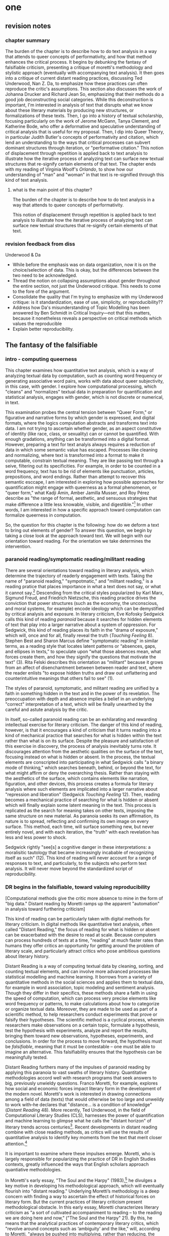 * one
#+SEQ_TODO: TODO(t) WAITING(w) IN_PROGRESS(p) | CANCELLED(c) DONE(d)

** revision notes
*** chapter summary 
The burden of the chapter is to describe how to do text analysis in a
way that attends to queer concepts of performativity, and how that
method enhances the critical process. It begins by debunking the
fantasy of falsifiable criticism, presenting a critique of moretti's
methodology and stylistic approach (eventually with accompanying text
analysis). It then goes into a critique of current distant reading
practices, discussing Ted Underwood, Nan Z. Da, to emphasize how these
practices can often reproduce the critic's assumptions. This section
also discusses the work of Johanna Drucker and Richard Jean So,
emphasizing that their methods do a good job deconstructing social
categories. While this deconstruction is important, I'm interested in
analysis of text that disrupts what we know about these literary
materials by producing new structures, or formalizations of these
texts. Then, I go into a history of textual scholarship, focusing
particularly on the work of Jerome McGann, Tanya Clement, and
Katherine Bode, who offer a deformative and speculative understanding
of critical analysis that is useful for my proposal. Then, I dip into
Queer Theory, in particular Judith Butler's concepts of performativity
and citation, which lend an understanding to the ways that critical
processes can subvert dominant structures through iteration, or
"performative citation." This notion of displacement through
repetition is applied back to text analysis to illustrate how the
iterative process of analyzing text can surface new textual structures
that re-signify certain elements of that text. The chapter ends with
my reading of Virginia Woolf's /Orlando/, to show how our
understanding of "man" and "woman" in that text is re-signified
through this kind of text analysis. 
**** what is the main point of this chapter? 

The burden of the chapter is to describe how to do text analysis in a
way that attends to queer concepts of performativity.

This notion of displacement through repetition is applied back to text
analysis to illustrate how the iterative process of analyzing text can
surface new textual structures that re-signify certain elements of
that text.

*** revision feedback from diss 

Underwood & Da
- While before the emphasis was on data organization, now it is on the
  choice/selection of data. This is okay, but the differences between
  the two need to be acknowledged. 
- Thread the notion on collapsing assumptions about gender throughout
  the entire section, not just the Underwood critique. This needs to
  come to the fore of the argument. 
- Consolidate the quality that I'm trying to emphasize with my
  Underwood critique: is it standardization, ease of use, simplicity,
  or reproducibility??
- Address how Da's misunderstanding of Topic Modelling has been
  answered by Ben Schmidt in Critical Inquiry---not that this matters,
  because it nonetheless reveals a perspective on critical methods
  which values the reproducible
- Explain better reproducibility. 
 

** The fantasy of the falsifiable

*** intro - computing queerness
This chapter examines how quantitative text analysis, which is a way
of analyzing textual data by computation, such as counting word
frequency or generating associative word pairs, works with data about
queer subjectivity, in this case, with gender. I explore how
computational processing, which "cleans" and "normalizes" textual data
in preparation for quantification and statistical analysis, engages
with gender, which is not discrete or numerical, in text.

This examination probes the central tension between "Queer Form," or
figurative and narrative forms by which gender is expressed, and
digital formats, where the logics computation abstracts and transforms
text into data. I am not trying to ascertain whether gender, as an
aspect constitutive of identity (like race, class, or sexuality) can
or cannot be quantified. With enough gradations, anything can be
transformed into a digital format. However, preparing a text for text
analyis always requires a reduction of data in which some semantic
value has escaped. Processes like cleaning and normalizing, where text
is transformed into a format to make it computable, constrain textual
meaning. They are like passing text through a seive, filtering out its
specificities. For example, in order to be counted in a word
frequency, text has to be rid of elements like punctuation, articles,
prepositions, and word endings. Rather than attempt to recover this
semantic esccape, I am interested in exploring how possible approaches
for quantification might engage with queerness as a formal phenomenon,
or "queer form," what Kadji Amin, Amber Jamilla Musser, and Roy Pérez
describe as "the range of formal, aesthetic, and sensuous strategies
that make difference a little less knowable, visible, and
digestible."[fn:18] In other words, I am interested in how a specific
approach toward computation can formalize queerness in computation.

So, the question for this chapter is the following: how do we deform a
text to bring out elements of gender? To answer this question, we
begin by taking a close look at the approach toward text. We will
begin with our orientation toward reading. For the orientation we take
determines the intervention.

*** paranoid reading/symptomatic reading/militant reading

There are several orientations toward reading in literary analysis,
which determine the trajectory of readerly engagement with
texts. Taking the name of "paranoid reading," "sympotmatic," and
"militant reading," is a reading pratice that places importance in
what a text does not say, or what it cannot say.[fn:1] Descending from
the critical styles popularized by Karl Marx, Sigmund Freud, and
Friedrich Nietzsche, this reading practice drives the conviction that
power structures (such as the economy, the unconscious, and moral
systems, for example) encode ideology which can be demystified by
critical analysis and exposure. In literary criticism, Eve Kofosky
Sedgwick calls this kind of reading /paranoid/ because it searches for
hidden elements of text that play into a larger narrative about a
system of oppression. For Sedgwick, this kind of reading places its
faith in the "drama of exposure," which will, once and for all,
finally reveal the truth (/Touching Feeling/ 8). Stephen Best and
Sharon Marcus define "symptomatic reading" in similar terms, as a
reading style that locates latent patterns or “absences, gaps, and
ellipses in texts,” to speculate upon “what those absences mean, what
forces create them, and how they signify the questions that motivate
the text” (3). Rita Felski describes this orientation as "militant"
because it grows from an affect of disenchantment between between
reader and text, where the reader enlists "to expose hidden truths and
draw out unflattering and counterintuitive meanings that others fail
to see" (1).

The styles of paranoid, symptomatic, and militant reading are unified
by a faith in something hidden in the text and in the power of its
revelation. The preoccupation with depth and absence implies a belief
in an underlying "correct" interpretation of a text, which will be
finally unearthed by the careful and astute analysis by the critic. 

In itself, so-called paranoid reading can be an exhilarating and
rewarding intellectual exercise for literary criticism. The danger of
this kind of reading, however, is that it encourages a kind of
criticism that it turns reading into a kind of mechanical practice
that searches for what is hidden within the text rather than what is
on its surface. Despite the pleasure and satisfaction of this exercise
in discovery, the process of analysis inevitably turns rote. It
discourages attention from the aesthetic qualities on the surface of
the text, focusing instead on what is hidden or absent. In the
process, the textual elements are conscripted into participating in
what Sedgwick calls "a binary mode of thinking," which searches
beneath, behind, or beyond the text, for what might affirm or deny the
overarching thesis. Rather than staying with the aesthetics of the
surface, which contains elements like narration, figuration, and other
devices, this process creates a formula for literary analysis where
such elements are implicated into a larger narrative about "repression
and liberation" (Sedgwick /Touching Feeling/ 12). Then, reading
becomes a mechanical practice of searching for what is hidden or
absent which will finally explain some latent meaning in the
text. This process is replicated as the search for meaning takes on
other texts, imposing the same structure on new material. As paranoia
seeks its own affirmation, its nature is to spread, reflecting and
confirming its own image on every surface. This method, each time,
will surface something new, but never entirely novel, and with each
iteration, the "truth" with each revelation has less and less power to
shock.

Sedgwick rightly "see[s] a cognitive danger in these interpretations:
a moralisitic tautology that became increasingly incabable of
recognizing itself as such" (12). This kind of reading will never
account for a range of responses to text, and particularly, to the
subjects who perform text analysis. It will never move beyond the
standardized script of reproducibility.

*** DR begins in the falsifiable, toward valuing reproducibility
[Computational methods give the critic more absence to mine in the
form of "big data." Distant reading by Moretti ramps up the apparent
"automation" in analysis toward furthering criticism]

This kind of reading can be particularly taken with digital methods
for literary criticism. In digital methods like quantitative text
analysis, often called "Distant Reading," the focus of reading for
what is hidden or absent can be exacerbated with the desire to read at
scale. Because computers can process hundreds of texts at a time,
"reading" at much faster rates than humans they offer critics an
opportunity for getting around the problem of literary scale, and
particularly attract critics who pose ambitious questions about
literary history.

Distant Reading is a way of computing textual data by cleaning,
sorting, and counting textual elements, and can involve more advanced
processes like statistical modelling and machine learning. It borrows
from a variety of quantitative methods in the social sciences and
applies them to textual data, for example in word association, topic
modeling and sentiment analysis. Though they differ in their
specifics, these methods share a faith in using the speed of
computation, which can process very precise elements like word
frequency or patterns, to make calculations about how to categorize or
organize textual data. Moreover, they are made to be used as part of a
scientific method, to help researchers conduct experiments that prove
or falsify their hypotheses. The scientific method is a cyclical
process, wherein researchers make observations on a certain topic,
formulate a hypothesis, test the hypothesis with experiments, analyze
and report the results, bringing them toward new observations,
hypotheses, experiments, and conclusions. In order for the process to
move forward, the hypothesis must be /falsifiable/, meaning that it
must be contestable -- one must be able to imagine an
alternative. This falsifiability ensures that the hypothesis can be
meaningfully tested.

Distant Reading furthers many of the impulses of paranoid reading by
applying this paranoia to vast swaths of literary
history. Quantitative methodologies accord well with research programs
that seek answers to big, previously unwieldy questions. Franco
Moretti, for example, explores how social and economic forces impact
literary form in the development of the modern novel. Moretti's work
is interested in drawing connections among a field of data (texts)
that would otherwise be too large and unweildy to work with--he
declares that "distance... is a condition of knowledge" (/Distant
Reading/ 48). More recently, Ted Underwood, in the field of
Computational Literary Studies (CLS), harnesses the power of
quantification and machine learning to glimpse what he calls the
"distant horizon" of literary trends across centuries[fn:2]. Recent
developments in distant reading combine with close reading methods, as
critics will use the results of quantitative analysis to identify key
moments from the text that merit closer attention.[fn:3]

It is important to examine where these impulses emerge. Moretti, who
is largely responsible for popularizing the practice of DR in English
Studies contexts, greatly influenced the ways that English scholars
approach quantiative methodologies. 

In Moretti's early essay, "The Soul and the Harpy" (1983),[fn:4] he
divulges a key motive in developing his methodological approach, which
will eventually flourish into "distant reading." Underlying Moretti’s
methodology is a deep concern with finding a way to ascertain the
effect of historical forces on literary form. But the current
practices of literary criticism present methodological obstacle. In
this early essay, Moretti characterizes literary criticism as "a sort
of cultivated accompaniment to reading – to the reading we are doing
here and now," ("The Soul and the Harpy" 21). By this, he means that
the analytical practices of contemporary literary critics, which
"revolve around concepts such as ‘ambiguity’ and the like," will,
according to Moretti, "always be pushed into multiplying, rather than
reducing, the obstacles every social science encounters when it tries
to give itself a testable foundation" (22). To illustrate the
practices of current literary criticism, Moretti distinguishes between
the historian and the student of literature:
#+BEGIN_QUOTE
The [student] – unless desirous of turning into that legendary figure
whose only pleasure lay in contemplating his own reflection – must
concentrate on the dissimilarities and ruptures: on what has been lost
and become irretrievably unfamiliar, and which we can 're-familiarize'
only by doing such violence to it that we distort the objective,
material consistency of every work which it is the task of scientific
knowledge to reconstruct and 'salvage'. 14
#+END_QUOTE
According to Moretti, the great danger in literary criticism is the
encouragement of narcissistic tendencies in researchers, whose attempt
to "re-familiarize" the object of study does it "violence". Moretti's
proposed method take a scientific approach that maintains the
"objective, material consistency" of the work. Here, Moretti proposes
a mode of critical inquiry that borrows from the sciences to minimize
the potential for difference and disagreement. In hope of grounding
the critical process on a more solid foundation, Moretti calls for a
"falsifiable criticism" that can "test" literary interpretations, much
like a social science ("The Soul and the Harpy" 21). Falsifiable
criticism would pursue interpretations as "coherent, univocal, and
complete," where the "results" can be compared with "data" which
"appear contradictory or inexplicable in the light of the hypothesis
itself" (21). He envisions a literary criticism that will slowly but
steadily progress toward irrefutable knowledge of literary objects:
"The day criticism gives up the battle cry ‘it is possible to
interpret this element in the following way’, to replace it with the
much more prosaic ‘the following interpretation is impossible for such
and such a reason’, it will have taken a huge step forward on the road
of methodological solidity" (22).

This quotation is significant because it shows how distant reading
descends from a desire to rid the critic's subjectivity from the
analytical process. Moretti's critique of literary methods is
erroneous for three reasons. First, the notion that familiarizing the
object of study (which presumably refers to the process of close
reading and textual interpretation) misunderstands the way that
violence has historically worked through separation, creating
unsurmountable borders, or distance between subjects and objects
(Anzaldua). Second, there is no "objective" reading of an object --
this is an imperialist illusion -- there is only the structuring power
which determines the ways that objects are read and interpreted
(Foucault). Finally, the allusion to narcissus is ironic, for
reflection is a function of of distance, not proximity. In attempting
to create an objective "distance" between himself and the work,
Moretti only succeeds in projecting his own presumptions.

Moretti's falsifiable criticism eventually grows into "distant
reading," and particularly, "quantitative formalism," which quantifies
literary form (specifically, genre) through quantitative methods that
result in visualization, such as graphs and diagrams. Moretti's use of
quantitative formalism conscripts digital methods toward the same kind
of truth searching in paranoid reading practices. He does this by
placing the burden and faith of knowing on the computer, attributing
the bulk of analytical work to computational and visualization
processes, and relegating the literary critic's role to explain the
results of the computer's analyses. The essays in /Distant Reading/
increasingly demonstrate how his critical method streamlines into the
neat, recursive processes of hypothesis, collecting and assembling
data, and inference. The results are often unexpected, and sometimes
bring Moretti to reframe his hypotheses. For example, in “Style, Inc.:
Reflections on 7,000 Titles (British Novels, 1740-1850),” Moretti
plots book titles on a series of graphs in order to explore how market
forces influence the titles. He offers that "the title is where the
novel as language meets the novel as commodity" (181). He finally
concludes that titles are quite sensitive to the market: "As the
market expands, titles contract; as they do that, they learn to
compress meaning; and as they do that, they develop special ‘signals’
to place books in the right market niche” (204). This is an exciting
interpretation, which is borne by the various graphs of title lengths
over time, but a closer look at Moretti's language obscures the extent
to which his critical process involves interpretation at every step:
#+BEGIN_QUOTE
In what follows, I focus on three moments of this history: first, I
/describe/ a major metamorphosis of eighteenth-century titles, and
/try to explain/ its causes; next, I /suggest/ how a new type of title
that emerged around 1800 may have changed what readers expected of
novels; and finally, I /make a little attempt/ at quantitative
stylistics, examining some strategies by which titles point to
specific genres. Three sections, three pieces in the large puzzle of
the literary field. (181-2; emphasis mine)
#+END_QUOTE
This language presents the literary critic's work as an objective
description of unproblematic reality. Additionally, although his
speculations are provocative, Moretti presents them as supplementary
to the graphs. Moretti’s diminishing language--he describe[s], tr[ies]
to explain, suggest[s] and make[s] a little attempt--belies the nature
of his intervention. After all, it is Moretti who poses the question,
inputs the data, and draws conclusions from the graphs. The
quantification ability of the computer emboldens Moretti to make
larger claims about literary history, all the while diminishing his
role as in analysis. His approach almost appears to aim toward
reproducing analysis to the point of automation.

With the rise of digital methods like distant reading, the faith in
the reproducible also grows, and even dominates the thinking of those
who are generally critical of distant reading in literary studies. For
example, Nan Z. Da, in her critique of scholars like Underwood, argues
that quantitative methods, which belong in scientific methodologies,
are ill-suited for literary studies. She accusses Underwood and other
distant reading practitioners for trading "speed for accuracy, and
coverage for nuance" (620). Of her many gripes with quantitative
methods, which include "technical problems, logical fallacies," and a
"fundamental mismatch betwen the statistical tools that are used and
the objects to which they are applied" (601), she emphasizes the lack
of reproducible results, the idea that one researcher's process can be
reproduced by another with identical output. She demonstrates this
lack of reproducibility with an experiment of Topic Modelling, which
is the processing of large texts in order to generate a number of
"topics" within the corpus. Researchers often use Topic Modelling as a
way of speed-reading a massive corpus to get a sense of what it is
about without having to read the text in full. Da attempts to verify
the results of a Topic Modelling experiment by replicating the process
on her own machine, a replication that fails.[fn:5] She concludes
that, "if the method were effective, someone with comparable training
should be able to use the same parameters to get basically the same
results" (628-629). This is looking over the fact that topic modeling
will return vastly different results with even slightly different
paramters,[fn:6] for Da, reproducibility of method is a benchmark for
reviewing and assessing the efficacy of quantification.

This kind of reproducible criticism is where Moretti's fantasy of the
falsifiable leads. Despite their vastly different committments,
scholars like Moretti align with Da on the value that they place on
the computer: Moretti in seeking a falsifiable method; and Da in
suggesting that CLS methods fail in their goal to resemble the social
sciences. In both cases, there is a implicit faith that the computer
can do some of the analytical work that has been traditionally
ascribed to the human.

*** Ramsay and Drucker's speculative methods
There are literary critics who, eschewing the temptation of the
paranoia, employ the "distance" of distant reading toward more
speculative and creative ends. Stephen Ramsay, for example, approaches
"the rigid, inexorable, uncompromising logic of algorithmic
transformations" as an opportunity for contemplative analysis
(32). Rather than solve problems or answer questions definitively, he
engages in readings that are inescapably partial and
speculative. Ramsay explains that computational methods enhance
current reading strategies by harnessing the constraints of
computation so that new readings may flourish: “The computer
revolutionizes, not because it proposes an alternative to the basic
hermeneutical procedure, but because it reimagines that procedure at
new scales, with new speeds, and among new sets of conditions”
(31). Activities such as compiling word frequency lists, diagramming
social relationships, or plotting various textual data not only
transform texts into new forms from which the critic may speculate,
but are grounded in inherently critical moves, such as asking
questions or identifying problems. Ramsay maintains that all critical
reading is a deformative activity insofar as it prioritizes certain
textual data such as formal patterns, words, devices over others and
delivers a new "paratext." For example, in his analysis of Virginia
Woolf’s novel /The Waves/, Ramsay uses a computer program to generate
lists of distinctive terms uttered by each of the six speakers in the
novel. Ramsay emphasizes how this method “puts forth not the
[original] text, but a new text in which the data has been
paraphrased, elaborated, selected, truncated, and transduced” (16). To
say, as a result, that the word frequencies "confirm" or "verify" what
other critics have argued about the characters assumes that literary
criticism aims for singular answers. Rather, the point of such an
exercise is to “unleash the potentialities” of the text, offering
opportunities for new readings (33). Ramsay point out that “we are not
trying to solve Woolf. We are trying to ensure that discussion of /The
Waves/ continues” (15). Here, the goal is a rhetorical exercise:
#+BEGIN_QUOTE
The understanding promised us by the critical act arises not from a
presentation of facts, but from the elaboration of a gestalt, and it
rightfully includes the vague reference, the conjectured similitude,
the ironic twist, and the dramatic turn. In the spirit of inventio,
the critic freely employs the rhetorical acts of conjecture—not so
that a given matter can be settled, but in order that the matter might
become richer, deeper, and ever more complicated. 16
#+END_QUOTE
Ramsay's method uses speed and efficiency of the machine to reflect
back upon the critic, to give the critic more material and more
opportunity for the creativity and speculation that characterizes
literary analysis. 

Like Ramsay, Johanna Drucker is interested in exploring how the
computer engages with the critic's analytical process. Drucker,
however, directs her reading toward deconstructing the objectivity of
the machine. She is careful to dispell the illusion of "raw data,"
which comes already reduced to fit whatever parameters required by
analysis. Because data always undergoes a transformation in order to
be quantified, its complexity has already been compromised. As a
result, Drucker argues, quantification techniques such as
visualizations in graphs and charts inevitably misrepresent the data
they are meant to convey. To illustrate this process, Drucker presents
a chart displaying the amount of books published over several
years. The chart appears to convey production during this specific
time period, but Drucker explains that publication date is an
arbitrary metric for capturing production.[fn:7] She brings to the
surface all the assumptions made in such a metric, for example, the
limitations of "novel" as a genre and the connotations behind
"published," which suggests date of appearance, but has no indication
of composition, editing, review, distribution. Each piece of data
carries with it the result of many interpretive decisions, that carry
with them varying degrees of opacity, which are all necessary in order
to present complex concepts like book production as a bar on a
chart. Drucker explains: "the graphical presentation of supposedly
self-evident information... conceals these complexities, and the
interpretative factors that bring the numerics into being, under a
guise of graphical legibility" (Drucker par. 23).

To resist the reductions of "data," a term that deceptively connotes
that which is "given," Drucker proposes thinking of data as "capta,"
which suggests that which is taken. Drucker's "capta" is deliberately
creative, turning graphical expressions into expressive metrics:
components used for measurement, like lines or bars on a graph, break,
blur, or bleed into one another. Objects are not discrete entities,
but interact with the other objects in the visualization. For example,
in a bar graph of book publications by year, she warps the graphical
metrics, making some of them fuzzy, wider, shorter, in an attempt to
show that publication as a metric elides other information such as
composition, editing, purchasing, etc.

[[./img/Drucker.png]]

Emphasizing "capta" is a way of figuring elements that have been
reduced, resolved, or ignored in traditional quantitative
analysis. Drucker makes evident what is overlooked or assumed when
dealing with complex subjects by muddling (rather than simplifying)
the relationship between elements.

*** Orientation makes the difference: falsifiable vs speculative
In a certain sense, all of the above critics, Moretti, Da, Ramsay and
Drucker, rely on speculation in their criticism. First, there is
significant overlap between distant reading and speculative computing
in that they visualize or arrange textual data to stimulate
analysis. Moretti, after all, is using visualization to spark his
imagination and make conjectures, which he describes as
"explanations." In the pursuit of the falsifiable, Moretti evacuates
much of his method's creative potential. The difference is that
Moretti's Distant Reading uses makes conjectures within a falsifiable
framework. The difference between them, therefore, has to do with
their approach or orientation in using quantitative methods. Moretti
and Da show how computational methods encourage a "falsifiable" method
of literary criticism that mimics the methodologies of the
sciences. Alternatively, Ramsay and Drucker demonstrate how these
methods can also be used toward explicitly speculative ends, and for
Drucker in particular, with a sensitivity that is critical of
anlaytical processes.

The role of paranoia in distant reading perpetuates the reproducible
approach, which blocks out other kinds of connection to
text. Moretti's method stems from a suspicious conviction that the
archive of literary history has something to hide. Rita Felski
explains that the desire in a “hermeneutics of suspicion,” which she
calls a militant mode of reading forecloses possibilities of
connection and being moved by these texts. Because critics are focused
on unearthing or discovering secrets in the text, it reduces the
interaction between reader and text to an intellectual
activity. Felski wonders what if we allowed ourselves to be marked or
struck by what we read. Then, rather than just be a cognitive
activity, reading can become an “embodied mode of attentiveness that
involves us in acts of sensing, perceiving, feeling, registering, and
engaging” (176). A critic like Ramsay, for example, is not only
willing to be surprised, his critical process is driven by a desire
for surprise. And Drucker, although not driven by surprise, is
searching for ways to disrupt assumptions about handling and
processing graphical data.

*** Deconstructing social categories & computing for indeterminacy

The reason reproducibility is so dangerous is because it blocks out
other opportunities for relation to text. This project, in particular,
looks at distant reading for queer texts, and for how it might attend
to some of the more slippery concepts of social categories such as
gender. How might distant reading analyze gender ontology? In order to
address marginalized aspects of identity, in a way that does not
reproduce our assumptions, we have to ask questions that do not assume
that we already know the kind of thing we are looking for.

One example of distant reading explores how to handle questions of
racial identity and discourse in novels. Richard Jean So and Edwin
Roland use machine learning to explore the constructedness of racial
categories by experimenting with an algorithm that evaluates an
author's race according to the vocabulary used by the author. When
they look more closely into these results of using the algorithm on a
large corpora of novels by white and black authors, they find that it
reveals different levels of variance in words traditionally attributed
to white and black authors: while novels by white authors are
distinguished by a low variance in this vocabulary, novels by black
authors show a greater variance in vocabulary (66). They conclude that
white authorship, as a category, only coheres against the incoherence
of black authorship. In other words, they find that whiteness
/depends/ on the characterization of blackness.[fn:8] 

Much in the same vein as Drucker, So and Roland's position is that
this quantitative excercise is more useful for what it teaches us
about the machine, rather than what it teaches us about race. They
decide to explore one of the errors that the machine made, isolating
one text, James Baldwin's novel, /Giovanni's Room/ (1956), which was
wrongly categorized as being written by a white author. So and Roland
point out that this misclassification recalls a critical debate about
this text's notorious elision of explicit references to race, whereby
blackness is displaced in favor of an implicit whiteness. In the six
words in /Giovanni's Room/ revealed by the algorithm which influence
the categorization as a white-authored text, one of them is the term
"appalled." So and Roland point out the connotations of whiteness in
"appalled," which has the middle French root, "apalir," meaning "to
grow pale" (71). They discover that this term occurs only once in the
text, in the early scene where David (the narrator) describes his
relationship to his father. Here, David regrets his father's
friendliness which comes at the expense of a paternal aspect: "I did
not want to be his buddy. I wanted to be his son. What passed between
us as masculine candor exhausted and appalled me" (Rpt. in So and
Roland 71). They insightfully conclude that the word "appalled" in the
text marks "the moment David develops a troubled relationship to
normative masculinity [as] also the moment he becomes 'white'"
(71). Taking the computer's mistake as a starting point, their
analysis thus contributes to the ongoing debate about the imbrication
between race and sexuality in the novel.

So and Roland assert that, while "Race is a category that escapes
measurement or simply renders it untenable," the machine is an apt
tool for studying this category" (60). In a sense, So and Roland are
confronting the same problem as Da: what is the effect of
computational error in literary criticism? But rather than write off
quantitative methods, So and Roland suggest an interesting way out of
the problem: use the error as a starting point for further analysis,
which probes the constructedness of gender ontology. Because race is a
social construct, and machines only impute meaning that is encoded
into them, than it stands to reason that machines might be ideal
instruments for studying the construction of race. Computational error
becomes an opportunity for exploring the encoding of racial
identity. Looking more closely at the specific results of this
analysis, like the function of the term "appalled" in /Giovanni's
Room/, they can make more daring leaps of speculation about how
whiteness, while displacing blackness, also gestures toward a troubled
understanding of gender and potentially, sexuality. So and Roland
assert that: "If the general class of the misclassified points to the
erosion of the machine's initial binary understanding of white and
black, a close analysis of a single misclassified text can reveal what
precisely motivates that ontological undoing" (68). Thus they turn the
central mismatch between data analysis, which works to "identify and
label objects," and minority discourse analysis, which "critique[s]
and problematize[s] the very idea of categories," into a point for
interrogation (63). In this case, the algorithm allows researchers to
interrogate how whiteness as a category depends on the contrast of
blackness as "other." Rather than being "fundamentally mismatched,"
the machine and minority discourse are particularly suited for one
another, as the machine uses highly constructed and reductive method
that allows practitioners to deconstruct social categories.

The example with "appalled" is totally idiosyncratic--the word occurs
once through the entire novel. But paying attention to error upends
the value of reproducibility by combining a deconstructive and
speculative approach. The researchers run a computation, look for an
error, and use that error as an opportunity to learn about the ways
that categories are constructed. They are using computers in an
unintuitive way, computing for indeterminacy.

*** Underwood: reproducing gender

Using quantitative analysis to study gender in literary texts is not a
new endeavor. One prominent distant reading practitioner, Ted
Underwood, studies the way that gender markers in novels change over
time. Underwood's method deploys statistical modelling, in which a
sample of data is used to make predictions about larger groups of
data. He uses machine learning, or programs "trained" by certain data
sets, to create models that can then make predictions on other
datasets. Underwood's aim to to measure how effective computers are at
analyzing certain textual elements based on previous analyses. He
calls his approach "perspectival modelling." He explains that, "Since
learning algorithms rely on examples rather than fixed definitions,
they can be used to model the tacit assumptions shared by particular
communities of production or reception" ("Machine Learning and Human
Perspective" 93). In a review of Underwood's work, Dan Sinykin writes
that "Against the purported objectivity of algorithms, he leverages
the human prejudices built into modeling toward humanistic ends"
(par. 4).[fn:9] 

One of Underwood's projects examines gender roles in novels from the
18th century to the 21st century by using a model that predicts the
the sex of a fictional character based on the words associated with
that character. Underwood explains how the test is configured:
#+BEGIN_QUOTE 
We represent each character by the adjectives that modify them, verbs
they govern and so on--excluding only words that explicitly name a
gendered role like /boyhood/ or /wife/. Then, we present characters,
labeled with grammatical gender, to a learning algorithm. The
algorithm will learn what it means to be 'masculine' or 'feminine'
purely by observing what men and women actually do in stories. The
model produced by the algorithm can make predictions about other
characters, previously unseen. /Distant Horizons/ 115
#+END_QUOTE
In simplest terms, the program studies some given adjectives
associated with a male or female character in order to make
predictions about other characters' genders. Inevitably, the resulting
output is always determined by this initial input. Underwood carefully
asserts that these models suggest, not the truth of gender ontology,
but the approaches and choices made by those who create the models:
"Machine learning algorithms are actually bad at being objective and
rather good at absorbing human perspectives implicit in the evidence
used to train them" ("Machine Learning and Human Perspective"
92). This particular model reveals that that, over time, gender roles
in novels become more flexible while the actual number of female
characters declines (/Distant Horizons/ 114). The graph shows a steady
overlapping of words traditionally associated with women, such as
"heart," with words typically assoicated with men, like "passion,"
toward the middle of the 20th century. One of the many explanations
for this result, Underwood reasons, is that the practice of writing
becomes more commonly pursued as a male occupation in the middle of
the 20th century than it was previously (/Distant Horizons/ 137). This
fact, coupled with the tendency of men to write more about men than
women, suggests why less women writing would led to a decline in
female characters. This explains how Underwood's seemingly paradoxical
conclusion, that gender roles become more flexible while the actual
prevalence of women dissapates from fiction, might be possible.

[[./img/Underwood.png]]

There are two important things to point out about Underwood's
analysis. First is that his specific method for text analysis is
logistic regression analysis, which is made for modelling binary
variables. A logistic regression expresses information in the form of
a probability, often between yes/no, pass/fail, win/lose, etc. In
Underwood's case, the probability is male/female. The output therefore
conforms to this binary model. Second, beyond the methodology, there
is a larger issue with the question that Underwood poses, for the
results the results of Underwood's "perspectival modeling" can only be
as good as the questions he asks. From a critical gender perspective,
Underwood's question imposes the very structure that he is attempting
to deconstruct. In other project where he similarly measures the
"transformations" of gender across time periods, he explains that
simplification is necessary ("Machine Learnig and Human Perspective"
93):
#+BEGIN_QUOTE
I recognize that gender theorists will be frustrated by the binary
structure of the diagram. To be sure, this binary has folded back on
itself, in order to acknowledge that social systems look different
from different positions in the system. But the diagram does still
reduce the complex reality of gender identification to two public
roles: men and women. I needed a simple picture, frankly, in order to
explain how a quantitative model can be said to represent a
perspective. "Machine Learning" 98
#+END_QUOTE
Underwood admits that he needs a "simple" model in order to bring into
relation the dynamics of gender (See Fig. 2).[fn:10] In aiming for
simplicity, however, he underestimates the extent to which his initial
assumptions will affect the final result. Although he considers the
possibility that he finds a structural tension between gender "because
[he] explores gender, for the most part, as a binary opposition"
(/Distant Horizons/ 140), he neglects to consider how the collapsing
of gender into a single graph perpetuates the structural categories of
male/female in a way that neglects the assumptions behind such a
category.[fn:11] The issue is not just with the assumptions at the
outset which reproduces the result, but with the guiding question of
the entire project, which is not about deconstructing gender, but
about reifying it. Asking a machine to replicate the conscription of
gender as male/female for the purpose of seeing how male and female
roles in novels change over time only creates a model of gender that
is "simple" enough to be computed by the system. 

How does simplifying the concept of gender contribute to our study of
it? This is not to say that there aren't ways of opening up our
understanding of gender by exploring it as a binary system. However,
Underwood's approach seeks a singular answer to the question of gender
roles. From this perspective, gender is a problem with an answer, an
answer that can be reproduced and verified. Underwood himself states:
"the data I can legally provide -- lists of word frequencies
associated with each volume or fictional character -- should allow
intrepid readers to retrace the most debatable parts of the
argument. An argument that can be retraced in this manner is
'reproducible'" (Underwood, /Distant Horizons/ 173). He continues, "If
my conclusions hold true in different subsets of the literary past,
they are not just reproducible but 'replicable'" (Underwood, /Distant
Horizons/ 174). This is an important example of how paranoid reading
can trap one in what Sedgwick describes as a "binary mode of
thinking," where textual elements are conscripted into meaning one
thing or the other (/Touching Feeling/ 2).

*** Mandell: deconstructing/multiplying gender 
Laura Mandell explores solutions for approaching the reduction of
gender as data, into what she calls the "M/F binary."[fn:12] Mandell
demonstrates how the M/F binary is reified "by presenting conclusions
about “male” and “female” modes of thinking and writing as if the M/F
terms were simple pointers to an unproblematic reality, transparently
referential and not discursively constituted" (par. 5). Mandell's
examination marshalls key findings from feminist theory, drawing from
Judith Butler, among others, to assert that gender is a socially
constituted category, a "performance" that can be historicized. She
illustrates the guiding power of the M/F binary in her critique of
Jockers and Rybicki, which find that they essentialize gender by
relying on stereotypes in their premises.

Mandell uses stylometry, as well as word-frequency analysis, and topic
modeling to examine gender in writing. Such methods are often used in
assessing authorship and authenticity, and stylometry in particular
predates computing and has notable cases in English Renaissance drama
and biblical texts. Generally, stylometry evaluates writing style by
extracting and analysing distinctive features in text. Often used in
stylometry, word-frequency analysis examines word usage to determine
authorship of a text. Topic modeling, as explained above, is the
generation of categories or "topics" about text. Mandell uses the
popular stylometry measurement, "Burrow's Delta," which visualizes the
"distance" between writing styles by creating branches (or "deltas")
between different texts. Specifically, Mandell's analysis focuses on
the "most frequent, little words (“a,” “of,” “the”), as well as
keywords." 

Mandell suggests that quantitative methods can open up the way we
deconstruct our understanding of quantification and gender. She points
out that gender, which is "constructed both by the measurer and the
measured," is never just about gender, but contains multiple
assumptions. To demonstrate how gender is "constructed," she poses a
counter experiment with genre, which finds that genre analysis cuts
across the gender binary. She comapres the stylistic qualities of a
female writer, Mary Wollenstonecraft, against two male writers,
William Godwin and Samuel Johnson, revealing that: "Wollstonecraft’s
sentimental anti-Jacobin novels most resemble Godwin’s sentimental
anti-Jacobin novels... whereas her essays most resemble Johnson’s
writings" (par. 29). Wollenstonecraft's writing resembles both male
and female writing, depending on the genre. To analyze the highly
constructed category of "gender," then, one must also consider genre:
"separating gender from other markings (genre, era of composition) is
not possible: historical time and genre are not incidental to, but
constitutive of, gender" (par. 35).

Admitting the constructed nature of gender allows researchers "to
experiment with new taxonomies of gender" (par. 37). Most usefuly,
Mandell's work points out how the computer is ideal for drawing
attention to the multiplicity of gender. The potential for complex
data models potentially allows researchers to "break the strength of
the signal" in the M/F binary by creating new categories, such as
"'men writing as men,' 'women writing as women,' 'women writing as
men,' 'men writing as women,' 'unspecified (anonymous) writing as
men,'" and so on (par. 35). Moreover, her emphasis on visualization
and movement inform how one might "animate numerical processes rather
than fixing their results as stereotype" (par. 7). The dynamicity of
computation, which allows one to run data iteratively, feeding new
inputs into new results, complicates any straighforward understanding
of the M/F binary. Mandell explains that “Computer screens... afford
the fluid exploration of parameters and taxonomies, through which many
sorts of experiments can be tested: interactive visualizations can
give us not objective answers rooted in aggressively reductive
oppositions, but parallax, multiple perspectives for viewing a very
complex reality” (par. 38).

However, Mandell's emphasis on how genre helps to constitute gender
overlooks a crucial aspect about gender--that it is highly
constitutive, in turn, of subjectivity. The similarities that Mandell
draws between gender and genre evacuate how gender is /constitutive/
of the subject. Borrowing from Butler, she argues that both gender and
genre are a performance "are... highly imitable" (par. 30), and
asserts that "Anyone can adopt gendered modes of behavior, just as
anyone can write in genres stereotypically labeled M/F"
(par.30). Here, she takes Butler's points about gender as a
performance in /Gender Trouble/ too literally. As Butler clarifies in
her later work, performativity is a process which is compulsory and
habitual, rather than a singular act. Crucially, Butler asserts that
gender /precedes/ and /constitutes/ the subject. In /Bodies that
Matter/, her follow-up to /Gender Trouble/, Butler explicitly warns
against the interpretation that gender is decided by the subject, to
be put on and off at will like clothing. Rather, according to Butler,
the subject /is produced/ by gender; gender is more like a mechanism
that allows the subject to emerge: "construction is neither a subject
nor its act, but a process of reiteration by which both 'subjects' and
'acts' come to appear at all" (xviii). This is not to say that Mandell
is wrong about gender being constructed, but that her assumption, that
"categories such as gender are being constructed both by the measurer
and the measured" misses an important point about the way that gender
constitutes subjectivity (par. 38). According to Butler, the subject
only emerges as an effect of gendered performance. To analyze gender,
one might look at the ways that it constitutes and constrains
subjectivity.

*** computation & gender mutually enlightening

This aspect about gender being constitutive has a generative parallel
to computation. As Mandell points out, "Computation enables
complexity" (par. 36). And computation, like gender, is also highly
constrained. There are rules and protocols that govern the way that
text is processed and analyzed. 

Computation and gender, as highly constrained, can be mutually
enlightening. They can allow us to explore the formal characteristics
of each--seeing constraint in the forms of different data models,
visualizations, etc. 

Computation is ideal for deconstruction. As So and Roland demonstrate
with the categories of white and black authorship, the limitations of
computation help point out the bounds of social categories as a
constructed phenomenoa.

Additionally, computation might work within the frame of
speculation. This kind of work would explore the constraints of gender
and computation as enabling constraints. Quantitative methods deal
with the unknown: "the point of numbers in social science is not to
impose determinism but to acknowledge uncertainty" (Underwood,
/Distant Horizons/ 186) While the work of So and Roland is essential
for bringing together quantitative and critical race discourses, it
also doesn't give enough credit to the ways that /computers/, in
presenting formalized schemas of race, /transform/ data toward
speculative ends. What if we began with the error? What if, in
addition to using the machine to study human constructs, we used the
machine to spur human thinking? This chapter takes exactly this
approach to study the marginalized aspects of gender ontology. This
chapter looks for ways that Digital Humanists might deploy text
analysis for the study of gender. In doing so, it draws from the
speculative and computationally critical approaches of digital
humaninists like Ramsay, Drucker, and from the attention to
deconstructing social categories from So, Roland, and Mandell. How do
we take what these theorists are doing with text analysis and apply it
toward the study of gender? We need a method that attends to the
particularity of gender construction and ontology.

If we are going to analyze gender, we must consider how it constitutes
and constrains other elements in the text. In applying digital tools
to the study of gender, we ought to be wary of the temptation to
approach gender as a secretive element of the text. How do we approach
the study of gender in a way that avoids the pitfalls of a paranoid
stance? To avoid this paranoid position, we might look to engage with
gender as an aestheticized quality, as something that operates on the
surface of the text, without conscripting it into the logic of
"prohibition and repression," in Sedgwick's words (/Touching Feeling/
10). I turn to distant reading, not to help reveal what is invisibly
encoded in my text of study, but for the ways that it allows me to
re-read the surface of the text. Moving forward, the question is--How
can we read gender not by what it hides, but what it shows? This
chapter proposes a method of reading that grapples with the tension to
unearth hidden, latent, or absent meaning in text. The stakes are
about preserving the role of the aesthetics in critique. How can the
reconfiguration--the abstraction--provided by the machine allow us to
engage with queerness in texts?

*** TODO orlando close reading - gender as enabling constraint

In what follows, I will demonstrate how gender functions as an
enabling constraint in Virginia Woolf's text, /Orlando: A
Biography/. /Orlando/ is a fictional biography that follows the life
of the eponymous 16th-century English nobleman as he undergoes a sex
change and lives into the 20th century as a woman.

First, the theme of gender in the novel is closely tied to that of
narrative perspective. As he recounts the life of Orlando, the
biographer-narrator mocks the techniques of historical biographers by
continualling calling into question the ability of language to
adequately describe life. From the beginning, the text displays the
biographer's ambivalence about how to describe Orlando and presents
two possible perspectives--that of the poet, and that of the
biographer. The passage begins with the narrator noting Orlando's
exquisite beauty: "A more candid, sullen face it would be impossible
to find. Happy the mother who bears, happier still the biographer who
records the life of such a one! Never need she vex herself, nor he
invoke the help of novelist or poet" (12). Here, the biographer
declares Orlando’s beautiful face a good subject for biography. He
asserts his aims are to record Orlando as a scribe, "following after"
him, "from deed to deed, from glory to glory, from office to office"
(12). Then, as the passage progresses, the narrator relies on
figuration:
#+BEGIN_QUOTE
The red of the cheeks was covered with peach down; the down on
the lips was only a little thicker than the down on the cheeks. The
lips themselves were short and slightly drawn back over teeth of an
exquisite and almond whiteness. Nothing disturbed the arrowy nose in
its short, tense flight; the hair was dark, the ears small, and fitted
closely to the head. But [..] directly we glance at Orlando standing
by the window, we must admit that he had eyes like drenched violets,
so large that the water seemed to have brimmed in them and widened
them; and a brow like the swelling of a marble dome pressed between
the two blank medallions which were his temples. Directly we glance at
eyes and forehead, thus do we rhapsodize. Directly we glance at eyes
and forehead, we have to admit a thousand disagreeables which it is
the aim of every good biographer to ignore. 12-13
#+END_QUOTE
Honoring his committment for straightforward narration, the
description of Orlando's face begins soberly enough with simple
sentence structure that describe Orlando's features with some
insertion of modest figurative comparisons (the "peach down" ob the
lips, teeth of "an exquisite and almond whiteness," the "tense flight"
of the "arrowy nose," etc). However, when the biographer arrives to
Orlando's eyes and forehead, his style ascends into full-fledged
figuration: he "must admit that [Orlando] had eyes like drenched
violets, so large that the water seemed to have brimmed in them and
widened them." The biographer's problem, that Orlando is too beautiful
for literal description--“Directly we glance at the eyes and forehead,
we have to admit a thousand disagreeables which it is the aim of every
good biographer to ignore”--requires him to draw on the strategies of
the poet, using imagery and simile.

At a key moment of the text, the moment of Orlando's transition into a
woman, the biographer again grapples with the challenge to describe
Orlando's life in a way that is objective and literal, in keeping with
the principles of biography. As he tries to piece together the events
of Orlando's sex change, the biographer explains that the record of
Orlando’s life at this stage is incomplete: "It is, indeed, highly
unfortunate, and much to be regretted that at this stage of Orlando's
career... we have least information to go upon" (88). He describes a
fire that breaks out, destroying part of the manuscript that the
biographer uses as source material:
#+BEGIN_QUOTE
Often the paper was scorched a deep brown in the middle of the most
important sentence. Just when we thought to elucidate a secret that
has puzzled historians for a hundred years, there was a hole in the
manuscript big enough to put your finger through. We have done our
best to piece out a meagre summary from the charred fragments that
remain; but often it has been necessary to speculate, to surmise, and
even to use the imagination. 88
#+END_QUOTE
The biographer explains that he must work from fragments, and as a
result, must draw from speculation. 

Throughout the story, the question of gender is closely coordinated
with the imagination. One scene from the first chapter, when Orlando
is still a young man, demonstrates the power of the imagination with
regard to gender presentation. In this scene, Orlando first sees
Sasha, a Russian Princess, skating on the frozen-over river
Thames. From her androgynous appearence, skilled atheleticism, and
exotic manner of dress, he cannot tell if Sasha is a man or a woman: 
#+BEGIN_QUOTE
He beheld, coming from the pavilion of the Muscovite Embassy, a
figure, which, whether boy's or woman's, for the loose tunic and
trousers of the Russian fashion served to disguise the sex, filled him
with the highest curiosity. The person, whatever the name or sex, was
about middle height, very slenderly fashioned, and dressed entirely in
oyster-coloured velvet, trimmed with some unfamiliar greenish-coloured
fur. But these details were obscured by the extraordinary
seductiveness which issued from the whole person. Images, metaphors of
the most extreme and extravagant twined and twisted in his mind. He
called her a melon, a pineapple, an olive tree, an emerald, and a fox
in the snow all in the space of three seconds; he did not know whether
he had heard her, tasted her, seen her, or all three together. (For
though we must pause not a moment in the narrative we may here hastily
note that all his images at this time were simple in the extreme to
match his senses and were mostly taken from things he had liked the
taste of as a boy. But if his senses were simple they were at the same
time extremely strong. To pause therefore and seek the reasons of
things is out of the question.)... A melon, an emerald, a fox in the
snow--so he raved, so he stared. When the boy, for alas, a boy it must
be--no woman could skate with such speed and vigour--swept almost on
tiptoe past him, Orlando was ready to tear his hair with vexation that
the person was of his own sex, and thus all embraces were out of the
question. But the skater came closer. Legs, hands, carriage, were a
boy's, but no boy ever had a mouth like that; no boy had those
breasts; no boy had eyes which looked as if they had been fished from
the bottom of the sea. Finally, coming to a stop and sweeping a
curtsey with the utmost grace to the King, who was shuffling past on
the arm of some Lord-in-waiting, the unknown skater came to a
standstill. She was not a handsbreadth off. She was a woman. 27-28
#+END_QUOTE
Orlando's difficulty of discovering Sasha's gender blends into his
difficulty with language: "a figure, which, whether boy's or
woman's... served to disguise the sex"; "He called her a melon, a
pineapple, an olive tree, an emerald". As the person's probable gender
oscillates throughout passage, Orlando's desire crescendos: "Orlando
was ready to tear his hair with vexation that the person was of his
own sex". 

Similarly to the narrator, then, Orlando also undergoes a struggle
with language's ability to convey objective truth. His struggle with
describing Sasha also lends to his developing poetic sensibility,
where Orlando takes particular issue with the potential for language
to signify real-world referents. Thus he attempts to describe the
color of the grass and the sky:
#+BEGIN_QUOTE 
'The sky is blue,' he said, 'the grass is green.' Looking up, he saw
that, on the contrary, the sky is like the veils which a thousand
Madonnas have let fall from their hair; and the grass fleets and
darkens like a flight of girls fleeing the embraces of hairy satyrs
from enchanted woods. 'Upon my word,' he said (for he had fallen into
the bad habit of speaking aloud), 'I don't see that one's more true
than another. Both are utterly false.' And he despaired of being able
to solve the problem of what poetry is and what truth is and fell into
a deep dejection. 75
#+END_QUOTE
Orlando cannot comprehend whether plain english (“the sky is blue; the
grass is green”) is preferable to figurative language (“she sky is
like the veils which a thousand Madonnas have let fall from their
hair; the grass fleets and darkens like a flight of girls fleeing the
embraces of hairy satyrs from enchanted woods”). For Orlando, both
seem false. 

As Orlando undergoes a sex change and falls in love, his issues with
language begin to resolve. In a scene that evokes the prior one on the
grass, Orlando is in Hyde Park, watching a toy boat negotiate a
wavelet on the Serpentine river. Momentarily, the boat is dissapears
then re-emerges on the other side of the wavelet. Orlando associates
this moment with the word “ecstasy”, and hurries to telegram the
phrase, ‘a toy boat on the serpentine’ and ‘ecstasy’, to her lover,
who she knows will immediately understand what it means. As she
hurries to the post office, she meditates on the nature of language
and literature, which she now realizes is violently ecstatic.
#+BEGIN_QUOTE
'A toy boat, a toy boat, a toy boat,' she repeated, thus enforcing upon
herself the fact that it is not articles by Nick Greene on John Donne nor
eight-hour bills nor covenants nor factory acts that matter; it's
something useless, sudden, violent; something that costs a life; red,
blue, purple; a spirit; a splash; like those hyacinths (she was passing a
fine bed of them); free from taint, dependence, soilure of humanity or
care for one's kind; something rash, ridiculous, like my hyacinth,
husband I mean, Bonthrop: that's what it is--a toy boat on the
Serpentine, ecstasy--it's ecstasy that matters. 
#+END_QUOTE
Unlike the grass and sky from the previous scene, language now has the
power to signify. "A toy boat" and "ecstasy" are reduced to the same
meaning, a common denominator of feeling. This reduction elevates the
potential for language to capture and convey meaning. The symmetry of
these two episodes shows how Orlando moves beyond a disappointment in
the limitations of language for expression to a new faith in its power
to mean.

As Orlando resolves her struggle with language, so does the
biographer. Increasingly, the biographer drops this pretension toward
accuracy and boldly speculates, without excuses, elements of the
story. At one point, the biographer draws the reader into this
speculation. At this moment, Orlando mets her lover, Shel, a ship
captain who exhibits as many feminine qualities as Orlando does
masculine. The biographer describes a scene of their early courtship:
#+BEGIN_QUOTE
'Shel, my darling,' she began again, 'tell me...' and so they talked
two hours or more, perhaps about Cape Horn, perhaps not, and really it
would profit little to write down what they said, for they knew each
other so well that they could say anything, which is tantamount to
saying nothing, or saying such stupid, prosy things as how to cook an
omelette, or where to buy the best boots in London, things which have
no lustre taken from their setting, yet are positively of amazing
beauty within it. For it has come about, by the wise economy of
nature, that our modern spirit can almost dispense with language; the
commonest expressions do, since no expressions do; hence the most
ordinary conversation is often the most poetic, and the most poetic is
precisely that which cannot be written down. For which reasons we
leave a great blank here, which must be taken to indicate that the
space is filled to repletion.
#+END_QUOTE
The biographer here explains that this conversation would come across
as extremely ordinary and boring to the reader, although it was
actually beautiful and poetic when it took place. An ordinary
conversation can be poetic at the moment of expression, delivered or
said in a way that is beautiful, which may then lose in language. The
reader then encounters a space break which the biographer instructs
her to imagine is "filled to repletion." This space break reinvokes
the episode with the manuscript, where the biographer points out that
there are holes or gaps in the record. However, while it was
previously a problem with evidence, now it is a problem with
language. According to the biographer, the means to express this
conversation doesn’t exist in language. As a result, the biographer
invites the reader to fill in the space. To use speculation and
guesses as to what happened. The reader must do what the biographer
did when he confronted the lack of evidence, which was to guess what
happens from the available evidence.

Comparing the biographer and Orlando's experiences with language
surface an interesting insight: imagination works to both reduce and
elevate language. In one case, the word "ecstasy" is endowned with
powerful meaning, or the ability to mean. In the other, words in fact
lose their ability to convey, so the language of absence take their
place. But the critical move amounts to the same. Both assert the
reader's role in constructing meaning. Words have the power to
signify, but not in themselves, inert and sterile on the page. They
require the imagination from the reader. 

In troubling the line between objective reality and subjective
experience, Woolf’s parodic biography explores how language and gender
are similarly (and coordinately) constructed. This development in
language both within the story and on the level of narration is
coordinated with Orlando's gender development. Orlando's struggle with
the ability of words to mean and the biographer's struggle to tell a
story of a life, begins to resolve after the gender change. The
difficulty with language that Orlando and the biographer both
experience becomes less and less of an issue as Orlando comes into her
femininity, which is to say, becomes comfortable in herself. These
changes are possible because the narrative embraces the influence of
the imaginary in language, in minding meaning in words and in
storytelling. This allows Orlando to accept the role of the
imagination in gender, in making gender meaningful.

I will use text analysis to further explore the relationship between
these themes: language, gender, and the imagination. So the question
then becomes: how are language and gender co-constructed in Orlando?
What is the role of the imagination in gender/language? What is the
relation between gender, language, and the imagination? 


** Deformance and Performance
how dh methods descendant from textual scholarship offer a model of
deformance that can incorporate key ideas from queer theory, like
citationality/resignification, to do distant reading. The process of
regularization is analogous to the significatory structures of
performativity. 

This section critiques digital methods by posing computation, where
textual data is cleaned, structured, and normalized for electronic
processing, against the complexity of queer subjecthood expressed in
textual style, form, and voice.

*** harnessing human attention 
Underwood's focus on the "distant horizon" of literary history blocks
out the ways that quantitative literary analysis, or distant reading,
works in coordination with existing human capacities. According to
Underwood, distant reading is less useful for studying a single text
in depth and more useful for taking a long view of larger corpora. He
sets up an opposition between computer and human reading:
"Computational analysis of a text is more flexible than it used to be,
but it is still quite crude compared to human reading; it helps mainly
with questions where evidence is simply too big to fit in a single
reader's memory" (xxi). He is right to point out that a computer
cannot (yet) process nuance like a human can, and that a human cannot
recognize letters and words at the same speed as a computer. Yet, his
emphasis on the limitations of human memory suggests another way that
that computers can guide and enhance the human reading of smaller
texts. What the computer properly does is arrange a set of data--of
any size--for human consumption. This involves processing datasets
into new forms and configurations that can then be scrutinzed by a
human reader. Although Underwood uses distant reading to "to find a
perspective that makes... scholars all congruent with each other,"
quantitative methods can supplement human memory by approaching
memory, specifically working memory, as a resource, rather than a
hindrance (/Distant Horizons/ 32). The computer can re-arrange text in
a way that focuses the attention span of the reader on elements
previously unseen or overlooked.

*** McGann: quantum poetics & deformance
Now we shift our attention to a body of literary criticism that offers
another perspective for handling textual data. The field of textual
scholarship, and particularly the editorial practice of deformance,
opens up a way of thinking about data that is performative rather than
representative. Critics like Jerome McGann, Tanya Clement, and
Katherine Bode take an approach toward text that resists the
conservatism of traditional textual scholarship, which has generally
aimed for the recovery and preservation of the ideal text. Rather than
pursue recovery, these textual scholars explore new ways of reading
our textual inheritance that creates new possibilities for discovery
and speculation. Their methodology opens a space for key ideas in
queer theory about how to work within (and resist) the constraints of
language as a significatory system. This is about working within a
system to transcend the determining structure of that system.

Like books, digital media is also limited, but it holds potential for
the way it displays information. The technical experience of editing
electronic texts encourages the speculation on new potentialities
about its presentation. McGann introduces the term “quantum poetics”
to indicate the volatile potentiality for meaning contained in every
element of a literary text. He explains that, “Aesthetic space is
organized like quantum space, where the ‘identity’ of the elements
making up the space are perceived to shift and change, even reverse
themselves, when measures of attention move across discrete quantum
levels” (McGann 2001, 183). The meaning of particular words in a
literary text depends upon a multitude of factors, from antecedent
readings and pathways through that text, to the significance of
immanent elements such as typography and blank spaces, all of which
the reader can only process a limited amount. In its potentiality,
McGann asserts, “Every page, even a blank page... is n-dimensional”
(2001, 184). Accordingly, digital tools could expose literature’s
inherent potentialities by carving new paths across familiar texts. In
this way, McGann argues for tools that facilitate tactile and
intuitive engagements of texts within an environment that opens itself
up to multiple dimensions of reading.

This radical potentiality of a text's quantum poetics is a result of
the limitation of digital media, which creates a tranformation upon
literary material into a new form. McGann's work thus takes the
limitations of computation--the fixing and disambiguation of data--and
turns it into a vehicle for analyzing literary material. He, along
with Lisa Samuels, describe literary interpretation as performance, or
what they call "deformance." Deformance works by estranging the reader
from her familiarity of the text, and relies on the the volitality of
meaning of particular words that depend upon a multitude of factors,
from antecedent readings and pathways through that text, to the
significance of immanent elements such as typography and blank spaces,
all of which the reader can only process a limited amount. A
"deformative criticism" therefore distorts, disorders, or re-assembles
literary texts to discover new insights about its formal significance
and meaning. McGann and Samuels offer the example of reading a poem
backward, where “the critical and interpretive question is not 'What
does the poem mean?' but 'How do we release or expose this poem’s
possibilities for meaning?'" (2001, 108).
*** Bode: the tool creates cuts in data

I now turn to the work of Katherine Bode and Tanya Clement, both of
whom have deep investments with traditions of textual scholarship,
particularly the scholarship of Jerome McGann, that has influenced
early experiments with digital humanities in English
departments. Although their approaches vary in their specific topics,
methods, and results, they are connected in an investment for, in the
words of McGann, "imagining what we don't know" (82).

Building off the humanistic approaches in textual scholarship and
bibliography, Bode reframes literary analysis as performative. Bode
incorporates insights from Karen Barad's feminist scientific
methodology to argue against representationalism, or "the idea that a
knowing human agent symbolically expresses – or represents – some
thing-in-the-world (that thing is unchanged by that expression, and
that expression is more available or apprehensible to the subject than
the thing itself) ("Data Beyond Representation" par. 2). Barad's work
intervenes in theoretical physics to argue how the researcher is
always implicated in the object of study, and she proposes a theory of
"agential realism," where objects in the world do not precede their
interaction, but rather, 'objects' emerge through particular
"intra-actions" (Barad 58). Bode brings Barad's point about the
assumption of representation from physics to computational modelling,
where she explains that "entities don’t pre-exist engagements but are
generated in an ongoing or emergent way, by those intra-actions"
("Data Beyond Represenation" par. 2). For Bode, what statisticians
value as “representativeness” or “reproducibility” isn’t as important
(within a humanities context) as the materiality of the
apparatus. Rather than attempt to secure a factual or objective status
of the data, we should double down on the material processes of using
our tools. Accordingly, Bode suggests that we approach literary
databases in performative terms, taking a self-conscious appraisal of
the tools of analysis, as "effects of material-semiotic engagements"
("Data Beyond Representation" par. 15).

In troubling the subject/object boundary, examining "how... we
inscribe the boundaries we often presume to represent," Bode offers an
example with her current project, /Reading at the Interface/, which
explores the ways that Australian literature has been characterized by
various "paratexts," or "writings about literature."  ("Data Beyond
Representation par 11.) The project explores paratexts across various
platforms, including academic journals, newspapers, /Goodreads/, and
/Librarything/, to see how they have represented the boundary of
"Australian Literature." Bode looks at how the process of data
collection makes a distinction between the main text and the
"paratext," or the metadata like title, author, and publication
information of the text. She is interested in how her inquiry
literally creates boundaries of what we understand to be "text" and
"paratext" in Australian literature. This activity indicates, for
Bode, how the researcher is intevening with the object of
analysis. Bode that she's "not interested in representing discussion
of “Australian literature” on Goodreads so much as in materialising
that platform in ways that cannot be separated from [her] categories
of analysis" ("Data Beyond Representation" par. 19). Her research
finds that an attention to the "apparatus," or the instrument of
analysis, is crucial in exploring the performative aspects of
inquiry. Drawing from a physics understanding, where "an apparatus is
a specific material configuration, including of physicists, wherein
certain properties become determinate, while others are excluded,"
Bode applies the figure of the apparatus to literary databases (Bode
"Data Beyond Representation, par. 24). Instead of looking at what is
being reproduced, she urges literary researchers to look at how human
engagement has entangled with and created the object of analysis.
 
*** Clement: abstraction and human attention

Tanya Clement's work with sound incorporates praxis, visualization,
embodiment, and play toward a theory of performantive criticism. She
uses figures and methods from audio analysis to reconsider the ways we
approach digitized text. In a project on text visualization, she puts
forth a theory of “play,” in which the critic "performs" the work,
much like the way that musicians interpret a musical score. She uses
the audio analysis tool "ProseVis" to visualize the prosodic elements
of Gertrude Stein's poetry, which creates dynamic spaces for the
reader to interact with the visualization. Using ProseVis, the reader
can navigate through the visualizations and manipulate the metrics for
analysis. Clement makes the analogy between musical scores and
quantitative visualizations to emphasize how both "create another
level of abstraction with which the interpreter engages" ("Distant
Listening par. 7). Clement points out that a musical score "is read,
but it is also meant to be played, to be spatialized in time and
embodied by voices (or instruments) within a certain physical and
hermeneutical context" ("Distant Listening" par. 10). She argues that
the same is true for visualizations of text: "One 'reads' a
visualization, but to 'play' the visualisation is to engage the
spatialized interpretation of that visualisation as an embodied reader
in a situated context within a specific hermeneutical framework
("Distant Listening" par. 10). The multiple levels of abstraction for
containing the "work" of the text multiply the levels of engagement
with that text. Clement's research takes this key finding from textual
scholarship and applies it to the critical process.

The unique affordance of digital environments, according to McGann,
Bode and Clement, is that they allow for numerable interventions upon
the textual object. Like a musical score, which "point[s] toward many
possible interpretive 'results' or readings," visualizaions can
provide a starting ground for different pathways of analysis ("Distant
Listening" par. 12). Human attention spans, rather than represent the
hurdle for computational methods to overcome, offer an opportunity for
re-imagining analysis as a process of deforming what we pay attention
to. The emphasis shifts from viewing text as something stable and
self-evident to something dynamic and subject to different
readings. As McGann speculates, engaging with texts on a computer
could be as intimate a process as engaging with them on paper. We
might use digital tools as “prosthetic extension of that demand for
critical reflection,” with which the reader is able to feel her way
through the text (18).

*** TODO NLTK cleaning and regularization
[how text analysis deforms text through cleaning and normalization,
which subscribe it to regulative structures]

*** queer performance & citationality 
Distant reading can evolve by borrowing from key findings from queer
theory that allow it to embrace the performative/productive aspects of
quantification. In particular, Butler's idea of gender performativity
coheres with deformative reading. Butler describes performativity as a
repetative activity, constrained by regulatory norms, which produces
subjects. Although performativity regulates subjects toward
heteronormative practices, it can also be coopted into subversion. In
the process of repetition, subjects have the possibility of
resignifying meaning by producing it differently. This resignification
allows subjects to work within their limitations to resist dominant
structures while maintaining their own sense of exclusion without
being coopted. In other words, they can be in the system but not of
the system.

In her groundbreaking book, /Gender Trouble: Feminism and the
Subversion of Identity/ (1990), Judith Butler famously disrupts
contemporary feminist theorizations about sex and gender; namely, that
sex is biological while gender is constructed; and that the gender, as
a construction, is an expression of the subject. According to Butler,
there is no such thing as a stable gender identity, or even a subject
that exists prior to gender expression. Rather, Butler argues that
gender is a performance--a series of repeated acts by which the
subject, in the ongoing enactment of gender expression according to
heteronormative regulatory schemas, emerges. Major criticism of this
work resists the idea that both sex and gender are discursively
produced, insisting upon the physicality of the sexed body as a basis
of identity. In /Bodies That Matter/ (1995), Butler responds to this
criticism by delineating the process of performativity, where what is
experienced as the physical body, its boundaries and its sexuality,
only materialize through the repetition or “citation” of cultural
norms. Her concept of "citation" emphasizes the iterability of the
performative practice, whereby each action "cites" or implicitly
signals an authorizing norm. According to Butler, performance consists
of this habit of citation, the ongoing process of submitting behavior
to a regulatory norm. Butler makes the general argument that body’s
materiality is discursive, that the “sexed body” is a residue or
"sentimentation" that emerges from the signification and
re-signification of whatever social power or understanding about sex.

In /Bodies that Matter/, Butler's central concern is to explore how
language and the body engage. She approaches this concern by
identifying the issue with representation: "Can language simply refer
to materiality, or is language also the very condition under which
materiality may be said to appear?" (6). Specifically, Butler wonders
whether language can indicate a body that has not yet been imbued with
meaning, a body "prior to signification" (6). She finds that language
cannot--for to refer to the body, language must first posit that body,
and in the positing, it assumes meaning. Therefore, the signification
of the body actually creates the body: "This signification produces as
an /effect/ of its own procedure the very body that it nevertheless
and simultaneously claims to discover as that which /precedes/ its own
action" (6). Butler thus claims that language works to /produce/
signification, rather than reflect a prior reality: "the mimetic or
representational status of language, which claims that signs follow
bodies as their necessary mirrors, is not mimetic at all. On the
contrary, it is productive, constitutive, one might even argue
performative" (6). Language cannot simply point to a reality, for in
the act of pointing, language actually produces that reality. So, in
the process of citation, which is the ongoing re-signification that
appeals to regulatory norms, subjects are always interpellated by a
discourse prior to their citing it: they cannot speak outside the
power that structures speech. However, in settling the issue of
language and representation, Butler isolates a productive quality of
language, which will be central to the ways that language offers a way
out of the significatory circle.

Amid this regulatory structure, however, lies the possibility of
resignifying sex/gender. Butler insists that resignification of these
citations is the way out of this significatory circle. Butler asks,
"What would it mean to cite a law to produce it differently, to 'cite'
the law in order to reiterate and coopt its power?" (xxiii). Because
language transcends a representative function, because it has the
ability to /produce/ meaning, language can be resignified toward
subversive usages. Butler offers an example in the resignification of
the term "queer," which has been transformed from a term of abjection
to one of empowerment. She explains that, every time an identification
is made, so is a repudiation, and "this disavowed abjection will
threaten to expose the self-grounding presumptions of the sexed
subject" (3). In identifying with heterosexuality, one repudiates
homosexuality, and homosexuality, in turn, remains a threat to the
identification. Butler proposes that one marshall this repudiation as
a resource in resignification: "The task will be to consider this
threat and disruption... as a critical resource in the struggle to
articulate the very terms of symbolic legitimacy and intelligibility"
(3). She explains that one recognizes this resignification in the word
“queer” which has been re-appropriated from signifying abjectness to
defiance. The term "queer," in its public assertion, "enacts
performativity as citationality for the purposes of resignifying the
abjection of homosexuality into defiance and legitimacy"
(xxviii). Each time the term is used, it draws from the domain of
abjection, the repudiation, in a way that re-signifies because it
fails to repeat the meaning loyally, because it signifies that meaning
differently. Repetition of the term to re-signify identification, to
the point where it loses its power. This is especially evident in
drag, where "the refusal of the law might be produced in the form of
the parodic inhabiting of conformity that subtly calls into question
the legitimacy of the command, a repetition of the law into hyperbole"
(82). For Butler, then, the central problem of being stuck in
performance is also the solution. Butler takes on language as
something that can be productive, that can resignify meaning, as the
option available to those who are trapped within the signification
system.

*** example of performative citation with Irigaray
An exploration of Luce Irigaray writing style demonstrates how this
process of resignification can take place in language. According to
Butler, Irigaray's main task is to explore what has been excluded by
philosophy, which is the feminine. Irigaray uses the concept of
phallogocentrism, or that man, symbolized by the phallus, is the
center and focus of knowledge, as a lens for reading Plato and
Aristotle's discussion of form/matter or bodies/souls
binaries. Irigaray demonstrates how these binaries, which take the
category of "woman," associated with "matter" (materiality, the
mother) and set it subordinate to male "form" (mastering rationality)
actually erase the possibility of representing woman at all. In fact,
the binary that claims to represent the feminine as the subordinated
term in masculine/feminine binaries, actually "produces the feminine
as that which must be excluded for that economy to operate"
(10). Because "binary oppositions are formulated through the exclusion
of a field of disruptive possibilities"(10), the feminine is
"domesticated" (13). The nonfigured feminine remains excessive,
outside the terms of the binary:
#+BEGIN_QUOTE 
One cannot interpret the philosophical relation to the feminine
through the figures that philosophy provides, but, rather, she argues,
through siting the feminine as the unspeakable condition of
figuration, as that which, in fact, can never be figured within the
terms of philosophy proper, but whose exclusion from that propriety is
its enabling condition. 12
#+END_QUOTE
What Butler calls the /excessive/ feminine is excluded, or cast out,
as "the necessary outside," which allows the /specular/ feminine to
take its place in the binary. According to Butler, we cannot know what
the feminine consists of without subscribing it to
phallogocentrism. If the feminine is outside the system, and cannot be
figured, how can it be known? Butler aptly questions, "For how can one
read a text for what does /not/ appear within its own terms, but which
nevertheless constitutes the illegible conditions of its own
legibility?" (11). For Butler, this is the key question--how do we
work with what we are given to express what is not there, what is
refused by the system of the visible?

The answer is through repetition and reworking--resignification
through performative citation. Butler explains that Irigaray achieves
this resignification by miming language: "she mimes philosophy... and,
in the mime, takes on a language that effectively cannot belong to
her" (12). Butler reads Irigaray's use citation as a strategy of
repeating what Plato says with the goal of undermining his authority:
"She cites Plato again and again, but the citations expose precisely
what is excluded from them, and seek to show and to reintroduce the
excluded into the system itself" (18). Through repetition, Irigaray
displaces the logic of phallogocentrism, introducing something
external to the system while remaining within its terminology. Butler
affirms that "Her miming has the effect of repeating the origin only
to displace that origin as an origin" (18). Her repetition is a way of
infiltrating the logic of phallogocentrism on its own terms. Butler
herself mimes what might have been Irigaray's internal monologue:
#+BEGIN_QUOTE
I will not be a poor copy in your system, but I will resemble you
nevertheless by miming the textual passages through which you
construct your system and showing that what cannot enter it is already
inside it (as its necessary outside), and I will mime and repeat the
gestures of your operation until this emergence of the outside within
the system calls into question its systematic closure and its
pretension to be self-grounding" (18).
#+END_QUOTE
Deception through resemblance; insubordination through subservience;
displacement through repetition--these are the tools available to the
subject that remains outside the logic of phallogocentrism.

*** preserving the unintelligible
For Butler and Irigaray, however, "radical and inclusive
representability is not precisely the goal" (25). Remaining /outside/
the logic of phallogocentrism is necessary for preserving the content
of the excluded feminine from being coopted into that logic. Butler,
in particular, hopes for a queer subjectivity that can never be
defined, and like the term "queer," for it "to remain that which is,
in the present, never fully owned, but always and only redeployed,
twisted, queered from a prior usage and in the direction of urgent and
expanding political purposes" (173). Through performative citation,
Butler intends to preserve that which is excluded or unintelligible as
a resource for continual resignification, as "the point of departure
for a set of historical reflections and futural imaginings"
(173). For, Butler explains that, "to bring in every marginal and
excluded position within a given discourse is to claim that a singular
discourse meets its limits nowhere, that it can and will domesticate
all signs of difference" (25). Rather than aim for inclusion, one
ought to position the "necessary outside" as a target that is beyond
reach, as a fount for future subversions. This positioning allows us
to harness opacity and unintelligibility as a resource for resisting
the "violence of this exclusion," using unrepresentability as a tool
for disruption. Only this language of performative citation can
illuminate the structure of the signifying power without also giving
that power the tool to fight that which is questioning its
authority. Butler explains that, "If there is a violence necessary to
the language of politics, then the risk of that violation might well
be followed by another in which we begin, without ending, without
mastering, to own—-and yet never fully to own—-the exclusions by which
we proceed."  (25).


** Queer Distant Reading
An iterative method of distant reading attends to gender as an
iterative practice. We find ever expanding ways that gender is
characterized in /Orlando/. 

Computational methods reveal an aesthetic of formalization as an
heuristic: just as text is transformed and manipulated into data, so
queerness is formalized into narrative and figurative
structures. Approaching queerness and computation as an aesthetic of
formalization opens a space where the rigidity of computational
methods and the fluidity of queer subjectivity intersect.

*** bode and butler parallel on language productivity
The way that Bode describes her critical approach mirrors Butler's
explanation of the performative. Bode is drawing a distinction between
two approaches for literary criticism, two options for engaging with
literary material and phenomena. The first is "representationalist,"
in which data represents or expresses real objects and subjects in the
world. The second approach understands data "as part of the ongoing
materialisation of literary texts, as emerging events always arising
from an altering how the literary past as reconfigured" (Bode
"Computational Modeling: From Data Representation to Performative
Materiality"). Similarly, Butler distinguishes a representationalist
approach toward language and materiality, in which language can
/refer/ to materiality as something that is prior, against the
performative approach, by which language works through repetition to
signify and resignify meaning:
#+BEGIN_QUOTE
If the body signified as prior to signifiation is an effect of
signification, then the mimetic or representational status of
language, which claims that signs follow bodies as their necessary
mirrors, is not mimetic at all. On the contrary, it is productive,
constitutive, one might even argue performative, inasmuch as this
signifying act delimits and contours the body that it then claims to
find prior to any and all signifcation. Butler 6
#+END_QUOTE
The alignment here between Bode and Butler indicates an intersection
between queer and digital processes, which center on the role of
language and data in conveying meaning. There is something
fundamentally productive about these phenomena, and not in the way
that they purport to represent some real quality or object in the
world. Rather, the productive aspect has to do with how they iterate
their material over and again in ways that are fundamentally creative.

*** reproducibility reduces data
Reproducibility flattens data into reduced forms which perpetuate
themselves. In the section on reproducibility, I discuss how
Underwood's analysis on gender differences reproduces his assumptions
about gender dynamics as oppositional, as he readily admits: "this
chapter has discovered stable 'structural positions' only because it
explores gender, for the most part, as a binary opposition" (/Distant
Horizons/ 140). The the binary structure reproduces itself from the
initial assumptions to the result. Like the fantasy of the
falsifiable, the romance of reproducibility arises from a desire to
find coherence across literary history, and thus aims for a method
that can do so by abstracting text as data to surface connections
between them. Because reproducibility aims for what Underwood
describes as a "simple picture," it collapses or flattens the
complexity of data into workable units ("Machine Learning" 98). He
reproduces his own assumption in the output. The issue then becomes,
how can we might move beyond reproducing assumptions in our analysis?

*** shifting to the speculative
One answer is to shift the objective of analysis from the the
reproducible to the speculative. My intervention lies in teasing out
how existing paradigms for analyzing literary data and power
structures might combine to create a new method for text analyis. This
new method grapples with quantification that reduces or flattens data
by harnessing this reduction toward speculative ends. First, the field
of Textual Scholarship, which explores how electronic environments
faciliate the continued study of literary materials, offers Deformance
as an analytical method. This method attends to the ways that digital
environments for editorial scholarship transform the object of study
to surface new material for analysis. Second, the field of Queer
Studies offers the theory of Performativity, which is not a critical
method of analysis, but a paradigm for understanding how subjects
navigate compulsory significatory systems. The theory of Performance
posits that subjectivity emerges by subscribing to--or
"citing"--regulatory norms of behavior, like gender roles, and also
proposes that citational practices open the possibility for subversion
to norms through resignification. Despite their differences, both
deformance and performance rely on the ability for language to
resignifiy meaning through deconstruction and iterability. Both pay
attention to the productive qualities of language, which can be
redeployed toward creativity, rather than perpetuate "representations"
which obscure their significatory power by miming some prior citation.

While digital tools like text analysis transform elements of gender
and sexuality into formalized data in ways that reduce or flatten
their complexity, this reduction actually opens up the possibilities
for using these tools to interpret elements of gender and sexuality in
text.

*** TODO Python, iteration, NLTK

Many distant reading projects use a tool called Python to do
computational analysis. Python is a general purpose programming
language applicable toward many tasks and projects, from publishing
websites, to managing and analyzing large data sets (both textual and
numeric data), to deep learning and artificial intelligence. The
emphasis on readability in Python's code vocabulary and syntax make it
a relatively straightforward programming language which is easier to
pick up than other comparable languages. Most beginners can jump into
the python syntax and intuit a sense of the code simply by reading it
left to right. For example, an expression called the ~for loop~
consists of six words over two lines, and that instructs Python to do
something to each item in a group of data. In more technical terms,
the ~for loop~ offers a mechanism for iterating (or "looping") through
data, and carrying out some specified action to each peice of
data. The ~for loop~ consists of the following expression:

#+BEGIN_SOURCE
for letter in "hello":
    print(letter)
#+END_SOURCE

The first line of code specificies the data (~"hello"~), and the
second line (~print(letter)~) instructs the computer to print each
letter in the word. Essentially, this loop will go through each item
in the data, in this case, each letter in the word "hello," and it
will "print" or display that data.[fn:13] The the output will appear
thus:

#+BEGIN_SOURCE
h
e
l
l
o
#+END_SOURCE

These kinds of iterative computations, which are central to
programming tasks, are a core component of working with text. At a
very basic level, much of text analysis consists of iterating over
bits of text and doing something to each bit. 

A major benefit to a programming language like Python, which is very
popular, is that users have developed a number of Python "libraries,"
or collections of code, which are tailor-made for specific tasks. For
example, there are Python libraries for common tasks tasks like
statistical modelling, web scraping, and data analysis and
visualization, for working with different kinds of data, like text,
numeric, visual, and audio data.
*** TODO Man and Woman in Orlando

(Make a model of the words associated with man and woman, then find a
way to analyze these associated words further. We are "resignifying"
the terms man and woman to mean differently, according to the existing
structures of the text. We use a process that is iterative,
computational text analysis, to yield novel results; we embrace the
status of gender as iteratively produced in language, even before
there is a subject)

Turning back to Woolf's /Orlando/, we ask how the genders "woman" and
"man" are constructed? In looking at these gender categories, we will
explore how they are related to one another.

*** TODO modeling gender distinctiveness

We begin by exploring the similarities of the words "man" and woman"
in the python programming language. Using the Natural Language Toolkit
(NLTK), a text processing library in python, we begin by running the
method "similar" on "man" and "woman."[fn:14] This method takes a word, such
as "man," and returns the top 20 words that most appear associated
with that word in the text. The similarity is computed by processing
the words that directly surround the given word, which is known as its
"context." From this context, similarity then counts which of these
words are most frequent. It then returns the 20 most frequent terms. 

Below is an image of the similarity of the following words, "woman" and
"man": 

#+BEGIN_QUOTE
> orl.similar("woman")
man moment night boy word world child pen ship door one room window
light little lady table book queen king

>orl.similar("man")
woman word lady moment night boy poet little sight time one house
window life table thought tree queen world truth
#+END_QUOTE

Interestingly, the most frequent word associated with each term is the
other gender: "man" is most associated with "woman," and "woman" is
most associated with "man." 

We see how man and woman are also closely associated by the shared
terms in the list, which include: "moment," "night," "word," "lady,"
"boy," "little," "world," "window," "table," "queen," "one"--11 of the
remaining 19 words. Words that remain unique to woman include: "child
pen ship door room light book king"; and words that remain unique to
"man" include: "poet sight time house life thought tree truth."

These words will be our starting place for differentiating between man
and woman in the text. 

Let's put these distinct words into a new list, one for "woman," and
one for "man."
	  
*** TODO iterating over code resignifies it
Each time we process a text in computation, we are submitting it to
the governing code, a code that flattens the object, abstracting it,
only computing part of it. But if we run the computation over and over
again, we are resignifying the terms. 

	  See code from NLTK or Voyant, generate()?

    Code as "protocol" - working through established networks 
    Code as "citationality" - repeating code to attain agency

    Butler is looking for the “exploit”, the way out of the
    system by using the system’s own rules. Using language and repetition
    to resignify what sexuality and proper sexual relations are.

    "The compulsion to repeat an injury is not necessarily the compulsion
    to repeat the injury in the same way or to stay fully within the
    traumatic orbit of that injury. The force of repetition in language
    may be the paradoxical condition by which a certain agency---not
    linked to a fiction of the ego as master of circumstance---is derived
    from the impossibility of choice… Paris is Burning might be understood
    as repetitions of hegemonic forms of power that fail to repeat loyally
    and, in that failure, open possibilities for resignifying the terms of
    violation against their violating aims" (83).

*** TODO Findings: new configurations of gender

What do we find in Orlando? That man and woman are actually very
similar? Yes and no.

how does this finding change what we know about the text?

*** TODO the power of the imagination

    The process reveals the hidden "enabling structures" of our
    analysis: our analytical method, and the structures by which we
    understand queerness (categories).

    This notion of displacement through repetition is applied back to
    text analysis to illustrate how the iterative process of analyzing
    text can surface new textual structures that re-signify certain
    elements of that text.

*** TODO Conclusion: performatiave citation queers distant reading: 
    Deception through resemblance; insubordination through
    subservience; displacement through repetition--these are the tools
    available to the subject that remains outside the logic of
    phallogocentrism.

    Reading for the enabling structures, and then playing with these
    structures by repeating the same processes over them. Iteration,
    interaction, creating new results are important. We are reading
    for that which is hidden, surpressed, which determines that which
    is visible.


** etc:
*** Klein's Image of Absence, Caughie's Storm Cloud
*** gio on voyant / nltk
    I'm playing around with voyant tools on Giovanni's Room, and realizing
that my movements are carefully guided by this impression from textual
scholarship of deformance. At every step I am deforming the text,
creating a new text, with new potentials for reading. 

This deformance is an iterative process. 

There's a dip in the word "don't" toward the end of the novel, in
section 9. But when we get get the contexts into its own text
submission, there's a rise in this same sector. What's going on? 

Turns out, there's a little spike in "don't"s in the middle of chapter
five, a spike that is surrounded with a dearth of don'ts. This
explains why there's a dip in the graph on the general text, and an
uptick in the graph that isolates don'ts from the general text.

This activity calls for closer attention to the area of the spike, and
its surroundings.

What if we read only the sentences with the word "don't" in them?

*** so this has been done before
https://dhdebates.gc.cuny.edu/read/untitled-f2acf72c-a469-49d8-be35-67f9ac1e3a60/section/bd5a43c1-bbfe-4c5c-8c0d-c3db1776eb99
*** Altschuler and Weimar on reproducibility

--> reproducing something perfectly overlooks the ways that all
digital objects are unique, differentiated. Theory of textual
criticism which shows how ther are more interesting things to do then
create a digital "copy texte". 

This notion extends to digital humanist practitioners. 

they call to overturn the "unproblematic translatability of
information between the senses" while maintaining that reproduction is
the highest value. They argue to "texture the humanities", pointing
out that much of DH prioritizes the visual over other senses --
"privilege sight as the sense through which knowledge is accessible"
(74). Rightly so, they argue, “The textured DH we call for here
acknowledges that we cannot study knowledge only abstractly, apart
from the senses, and that we cannot study literature, art, and history
without including the history of embodied experiences” (74-75).
- “Touch This Page! uses 3-D printed facsimiles of raised-letter text
  to inspire reflection on the assumptions most people make about
  which senses are involved in reading” (82).

But they elide the one interesting trajectory when they place
reproduction over remediation/deformance. They state their aims: “to
expand the sensory accessibility of archives for all users and to do
so through the digital reproduction---rather than the translation---of
tactile knowledge” (76). Case example of the perfect reproduction:
- A scenario where “users... can download a visual copy with
descriptive data, engage with the text in virtual reality, and create
their own textured facsimile. This technology once more makes possible
the tactile reading experiences for which this volume was designed and
promises library patrons a richer engagement with touch than most
archives can currently provide---even in person (85-86). 

The use case scenario makes the assumption that a reproduction is the
ideal form of textuality, despite their asserted aims for "diversity
of embodied experiences":
- “we must avoid tilting after the fiction of some ideal digital
  surrogate---like a virtual reality system that would flawlessly
  mimic original objects---lest we become digital Pierre Menards,
  expending extensive energy to improve our reproductions to discover,
  at last, that only the original perfects represents itself… Instead,
  we envision in our tactile futures multiple strategies that could
  not only open up access to varied experiences---past and
  present---but also diversity the ways embodied experiences structure
  our digital worlds” (86).
- in order to open up “multiple strategies” and diversity embodied
  experiences, we need a theory of text that is capacious enough to
  accept variation and transmediation.
- This argument overlooks deformance is a solution: the ways that
  creating new texts, paratexts, creates new objects of knowledge. It
  overlooks the performative, ala McGann, Clement.

In this view, digital becomes a means of optimization, efficiency,
total knowledge and understanding.

*** The debates about TEI illustrates this tension between the
“conservative” and the “creative” impulses in textual editing, and
shows how an encoding method that is highly structured can be used to
mark or explore moments of textual instability or ambiguity.

*** felski on affects beside suspicion



Postcritical Reading…  “in this sense, is not just a cognitive
activity but an embodied mode of attentiveness that involves us in
acts of sensing, perceiving, feeling, registering, and engaging”
(Felski 176). 

Felski: At stake is our receptivity: “to allow ourselves to be marked,
struck, impressed by what we read” (Felski 12). 

"the reader-text connection becomes part of a network rather than a
self-enclosed dyad— yet a connection that remains vital to literary
studies, especially in the classroom. Reading, in this light, is a
matter of attaching, collating, negotiating, assembling—of forging
links between things that were previously unconnected. It is not a
question of plumbing depths or tracing surfaces… Interpretation
becomes a coproduction between actors that brings new things to light
rather than an endless rumination on a text’s hidden meanings or
representational failures” (Felski 174)

Surface reading challenges that search for absence by compelling a
reader to stay with what the text says and how it says it rather than
moving ahead to probe how it reflects and refracts larger cultural
patterns. This critique reifies aesthetic objects and suggests that
literary critics should embrace the literary.

*** mcpherson, benjamin on race and tech
Major developments in technology also perpetuate racial
assumptions. Moving from networking technologies to software
development, Tara McPherson explores the parallels between the
Operating Systems and race relations, to show how the development of
computer software betrays hegemonic assumptions about whiteness and
elisions of difference.[fn:15] She focuses on the key moment of 1960s
United States, when Operating Systems, which is the foundational
software that supports a computer's programs and basic functioning,
developed alongside civil rights discourses. Her research focuses on
how "the organization of information and capital" in OS development
resonates in the struggles for racial justice: "Many of these shifts
were enacted in the name of liberalism, aimed at distancing the overt
racism of the past even as they contained and cordoned off progressive
radicalism" (30). McPherson deconstructs the UNIX operating system
which includes a hierarchical file system, a command line interpreter
(the Terminal on Mac or Command Prompt on Windows), and a variety of
software programs that are designed to work in tandem. McPherson
points out that UNIX-based Operating Systems (like Mac and Linux) are
distinguished by the ways that they partition and simplify complex
processes into discrete components, similar to the ways that identity
politics cordones off parts of the (social and technological) system
into distinct units. While this cordoning was productive for the
promotion of civil rights, it also, according to McPherson, "curtailed
and short-circuited more radical forms of political praxis, reducing
struggle to fairly discrete parameters" (30).

Crystallizing the intersection between Operating Systems and race
relations, McPherson asserts that "Certain modes of racial visibility
and knowing coincide or dovetail with specific ways of organizing
data" (24). McPherson emphasizes the "rules" of UNIX philosophy, which
lay out how UNIX's development prioritized the organization and
simplification of data processing:
#+BEGIN_QUOTE
Rule of Simplicity: Design for simplicity; add complexity only where
you must. Rule of Parsimony: Write a big program only when it is clear
by demonstration that nothing else will do. Rule of Transparency:
Design for visibility to make inspection and debugging easier... Rule
of Representation: Fold knowledge into data so program logic can be
stupid and robust. 26
#+END_QUOTE
The rules of "Simplicity" and "Parsimony" ensure that programs will be
composed of small, interlocking parts that can be easily updated and
transported to newer versions. The rule of "Transparency" flattens
nuance and ambiguity, making program components as legible as
possible. The rule of "Representation," particularly the suggestion to
"Fold knowledge into data" reduces the complexity of raw data, so that
it can be easily input into multiple processes. According to
McPherson, all of these rules work together to shore up the central
design theory of "modularity,"[fn:16] which stipulates that components
are self-contained and interoperable, so they can be independently
created, modified, and replaced without affecting the whole system.

The role of control in creating the internet and the emphasis on data
reduction in developing operating stystems leave their legacies on
21st century digital technology, where race becomes collapsed into
data. Echoing McPherson, Ruha Benjamin asserts that technology
reproduces social inequities under the guise of objectivity and
progressivism.[fn:17] Turning to technology, Benjamin explores how
innovations in Artificial Intelligence and algorithmic computing
extend racist paradigms into ever new tools, particularly in data
gathering and surveillance. The creators of these new technologies
mark, track, and quantify blackness, for example, in databases for
healthcare or financial services that associate "black names" with
criminality (Benjamin 5). With each update, technology is continually
promoted as efficient and progressive in a way that masks how it
exploits data about its subjects. Benjamin explains, "we are told that
how tech sees “difference” is a more objective reflection of reality
than if a mere human produced the same results... bias enters through
the backdoor of design optimization in which the humans who create the
algorithms are hidden from view" (5-6). As she points out, "the road
to inequity is paved with technical fixes” (7). Like the creators of
UNIX, the creators of such tools and algorithms operate under
assumptions of white universality that inevitably marks blackness as
"other."

*** sedgwick on liberatory vs prohibition
Sedgwick searches for "some ways of understanding human desire that might
be quite to the side of prohibition and repression, that might hence
be structured quite differently from the heroic, 'liberatory,'
inescapably dualistic righteousness of hunting down and attacking
prohibition/repression in all its chameleonic guises" (10).


* more sources
https://jitp.commons.gc.cuny.edu/numbering-ulysses-digital-humanities-reductivism-and-undergraduate-research/#ftn1
https://jitp.commons.gc.cuny.edu/data-fail-teaching-data-literacy-with-african-diaspora-digital-humanities/
* commands
c-c c-x f => create a new footnote
c-u c-c c-x f then select sort then renumber footnotes

block quotes: #+BEGIN_QUOTE & #+END_QUOTE

* annotated bib
*** Moretti, Franco. Graphs, Maps, Trees: Abstract Models for Literary
History. 2007.

This monograph defines and demonstrates “distant reading”, a deliberate abstraction and visualization of textual, bibliographic, and historical data about literature in order to answer questions about form and history of literature as a whole. 

*** Drucker, Johanna. "Introduction," SpecLab: Digital Aesthetics and
Projects in Speculative Computing. 2009.

From a series of literary experiments at SpecLab at UVA, Drucker
posits a method of speculative computing that pushes against ideology
of mathesis---the idea that formal logic can represent or unlock human
thought and experience, that knowledge is information---by using
computational methods to provoke and push against what we think we
know.

*** Ramsay, Stephen. Reading Machines: Toward an Algorithmic
Criticism. 2011.

Ramsay proposes a method of Algorithmic Criticism, which approaches
the constraints of computation as a liberating force that allows the
critic to reflect on her own phenomenal experience of texts rather
than seek definitive answers.

*** Drucker, Johanna. "Humanities Approaches to Graphical Display." DHQ:
Digital Humanities Quarterly. 2011.

Digital Humanities needs graphical expressions that question, resist,
and reveal the assumptions of graphical display---that it is
observer-independent, objective, universal representations of
knowledge, that data is “raw” rather than captured.

*** Felski, Rita. The Limits of Critique. 2015.

Examines the role of affect in literary criticism, showing how the
hermeneutics of suspicion, as a militant mode of reading, forecloses
the possibilities of connection between reader and text.  
 
*** Piper, Andrew. Enumerations: Data and Literary Study. 2018.

Mixes distant and close reading in order to interrogate how the study
of literary quantity can lead to insights about literature.
 
*** Landow, George. Hypertext 3.0: Critical Theory and New Media in an Era
of Globalization, 2006. Print.

The hypertext format engages the postmodern
(structuralist/post-structuralist and deconstructive) theories about
the multiplicity and instability of meaning in texts, as well as new
radical conceptions of authorship

*** Fisher, Caitlin. These Waves of Girls, 2001. Web.

The profusion of hyperlinks frustrates the reader by offering too many
narrative paths. The reader’s frustration in navigating through the
hypertext relates to the work’s theme of sexual discovery. In
following the narrator as she develops her sexuality, the reader
experiences her own cycles of desire and frustration.

*** Tenen, Dennis. Plain Text: the Poetics of Computation, 2017. Epub.

Tenen proposes a microanalysis, computational poetics, or an
archaeology of platforms and infrastructures (behind surface
content). We don’t engage directly with the textual conduit, so we
need to perform a media archaeology in order to have access to these
processes and be in charge of them.

*** Rockwell, Geoffrey and Stefan Sinclair. Voyant-Tools. 2018.

The par excellence example of literary criticism, which encourages
discovery.

*** Galloway, Alexander. Protocol: How Control Exists after
Decentralization. 2004.

Horizontal freedom requires universalization,
standardization. Resistance comes from within the system, using
exploits.

*** Chun, Wendy. Control and Freedom: Power and Paranoia in the Age of
Fiber Optics. 2006.

The potential for individual empowerment comes from harnessing our own
vulnerabilities and exposure. Without exposure, give and take, there
is no network.

*** Bennett, Jane. Vibrant Matter: A Political Ecology of Things. 2010.

Approaches the network as a vital non-anthropocentric ecology,
connecting humans to inert matter, endowing them with agency.

*** Moten, Fred and Stefano Harney. The Undercommons: Fugitive Planning &
Black Study. 2013.

A way of being in but not of the university, system,
network. Studying, collecting debt, being shipped are ways of relating
to one another that resists the system.

*** Tufekci, Zeynep. Twitter and Tear Gas: the Power and Fragility of
Networked Protest. 2017.

How humans aided with technology create networks, and how these
operate on the ground. What capacities do they have, how does their
horizontalism both help and hurt?

*** Gaboury, Jacob. "Becoming NULL: Queer Relations in the Excluded
Middle." Women & Performance: a Journal of Feminist
Theory. 28:2, 2018. pp. 143-158. Web.

What are queer modes of being within technological systems, modes that
refuse the gesture of capture and extraction? The NULL marker in SQL
offers a way of becoming that enacts a queer logic that is explicitly
situated within the logic of information systems but refuses this
gesture of capture and extraction.

*** Kittler, Friedrich. Gramophone, Film, Typewriter. 1999.

At first, media passes through symbols (written signifier), then
analog media is stored as physical traces, and now, new media loses
its specificity as a stream of numbers (“eyewash”), surface effects
which are then reassembled in the human. The human perceptual system
disperses into the apparatus.
 
What sense perceptions are we not aware of or not tapping? This opens
up the potentials of bits and fiber.
 
*** Hayles, N. Katherine. Writing Machines. 2002.
Media is re-conceived, written, mediated for different formats---the
concept of remediation.
 
Reading technotexts takes place within a distributed cognitive
environment. We are part of a larger cybernetic circuit.
 
*** Kirschenbaum, Matthew. Mechanisms: New Media and the Forensic
Imagination. 2008.

Digital media create an illusion of immateriality---screen
essentialism. We should approach materiality on two levels, the formal
and forensic, to counter misunderstandings and occlusions of new
media. Electronic texts are not ephemeral or homogenous, they are
inscribed and made of unique traces.
 
*** Blanchette, Jean-François, "A Material History of Bits." Journal of
the American Society for Information Science and Technology. No. 62:
pp. 1042-1057, 2011.

*** Hansen, Mark. Feed-Forward: On The Future of 21st Century Media. 2014.

The way that media works in the 21st century both marginalizes and
expands human perception. Things we have no awareness of are out there
feeling for us. We have an expanded perceptual reach, but our
sensations are indirect. This puts consciousness in an anticipatory
mode, always future oriented, focusing on what is nearly emergent---
“feed forward”.
 
*** Woolf, Virginia, Emily McGinn, Amy Leggette, Matthew Hannah, and Paul
Bellew. "Comparing Marks: A Versioning Edition of Virginia Woolf's
'The Mark on the Wall.'" Scholarly Editing: The Annual of the
Association for Documentary Editing. Vol. 35, 2014.

Presents a “versioning edition” of the various print witnesses of
Woolf’s short story, the Mark on the Wall, from 1917-1944.  The
versioning edition’s attention to the story over time also implicitly
draws attention to the way that time functions on the level of
narrative.

*** Peters, John Durham. The Marvelous Clouds: Toward a Philosophy of
Elemental Media. 2016.

*** McKenzie, D.F. Bibliography and the Sociology of Texts. 1986.

Individual texts are witnesses of an ideal text that is never to be
fully realized---the florid branches of an invisible trunk.
Bibliography is about tracking the book’s history as a social
document, the social relations involved in its transmission, and about
recognizing different critic’s “misreadings”. Book history is a
history of misreadings.

*** Tanselle, Thomas. "A Rationale of Textual Criticism." 1992.

Texts are corrupted in physical form and require assistance of an
editor to present in an authentic state. The imperative of textual
criticism is to restore and correct.

*** Derrida, Jacques. “Archive Fever: A Freudian Impression.”
Diacritics. Vol. 25, no. 2. 1995.

The archive works against itself: creating an archive also creates the
potential to forget and destroy. Externalization.  The instant of
archivization involves technology: ‘the prosthetic experience of the
technical substrate’ (22).

*** McGann, Jerome. Radiant Textuality: Literature after the World Wide
Web. 2001.

Electronic editing ought to capture what is inherently n-dimensional
about literary texts---to engage in the quantum poetics of each
textual detail.

*** Singer, Kate. “Digital Close Reading: TEI for Teaching Poetic
Vocabularies.” The Journal of Interactive Technology and Pedagogy. 3,
May 15, 2013.

Using TEI to teach close reading finds that one can approach it to
engage individualized readings---marking moments of textual
instability rather than formal aspects. Given that the tool is
flexible enough, we do not have to agree on a schema, standardize a
schema, in order to use the tool to engage the incommensurable.


*** Caughie, Emily Datskou and Rebecca Parker. “Storm Clouds on the
Horizon: Feminist Ontologies and the Problem of Gender.” Feminist
Modernist Studies. 1:3, 230-242. 2018.

What do we do when our tools won’t allow us to capture or convey
certain elements of the text? It turns out that the limitations of the
computer are actually a good indicator of things that maybe should be
left unresolved or unfixed---like gender ontology.

* Footnotes

[fn:18] Amin, Kadji, Amber Jamilla Musser, and Roy Pérez “Queer Form:
Aesthetics, Race, and the Violences of the Social” ASAP/Journal,
Volume 2, Number 2, May 2017, p. 235.

[fn:1] Eve Kofosky Sedgwick, "Paranoid Reading"; Felski, /Limits of
Critique/, Best, Stephen and Sharon Marcus. "Surface Reading: An
Introduction." Representations 108 (2009): 1-21.

[fn:2] Underwood, Ted. /Distant Horizons/, 2019.; Underwood,
Ted. “Machine Learning and Human Perspective.” PMLA, Vol. 35 No. 1,
January 2020, pp. 92-109.

[fn:3] Andrew Piper's methodology, which he calls "bifocal" reading,
demonstrates how distant and close reading are used together, with
distant reading providing the context or framework that guides close
reading"“We are no longer using our own judgments as benchmarks... but
explicitly constructing the context through which something is seen as
significant (and the means through which significance is
assessed).... It interweaves subjectivity with objects” (Piper,
Andrew. Enumerations: Data and Literary Study, 2018, 17).

[fn:4] Moretti, Franco. "The Soul and the Harpy." /Signs Taken For
Wonders: On the Sociology of Literary Forms/, trad. David Forgacs, New
York, Verso, 1983, pp. 1-41

[fn:5] For a more thorough critique of Da's aims and methodology in
this article, please see Ben Schmidt's "A computational critique of a
computational critique of computational critique," /Ben Schmidt/, Dec
5, 2019. https://benschmidt.org/post/critical_inquiry/2019-03-18-nan-da-critical-inquiry/

[fn:6] Da's emphasis on the “reproducible” in CLS extends Franco
Moretti's originating call for a “falsifiable criticism”: both
advocate for a methodology that is as reliable and verifiable as the
social sciences. According to Moretti: “Testing” literary
interpretations be the same process as in scientific disciplines --
demanding that interpretations are “coherent, univocal, and complete,”
and are tested against “data” that appears to contradict it (/Signs/
21). (another quote: “The day criticism gives up its battle cry ‘it is
possible to interpret this element in the following way,’ to replace
it with the much more prosaic, ‘the following interpretation is
impossible for such and such a reason,’ it will have taken a huge step
forward on the road of methodological solidity” (/Signs/ 22).)

[fn:7] Drucker implicitly refers to the first chapter from Franco
Moretti's /Graphs, Maps, Trees/ (2007), throughout which Moretti
graphs novels by their publication date between 1700 and 2000 and
draws conclusions about the relationship between genre and generations
of readers.

[fn:8] Tie this relationship on the white/black binary to Eve
Sedgwick's points about binaries containing an oppostional dynamic in
which the subordinated term props up the dominant term.

[fn:9] Sinykin, Dan. "Distant Reading and Literary Knowledge."
/Post45/. May
6, 2019. https://post45.org/2019/05/distant-reading-and-literary-knowledge/

[fn:10] He measures the "gendering of words used in characterization"
("Machine Learning and Human Perspective" 95), that is, gender
portrayed in novels by women and in novels by men. The verticle axis
visualizes the representation of words by women, and the horizontal by
men, with positive numbers signifying overrepresentation of these
terms. So terms on the top right are words that are used often by men
and women writers, and terms in the upper left and lower right are
ones used most often by women and men, respectively.

[fn:11] Add a quote here from Laura Mandell on F/M categories?

[fn:12] Mandell, Laura. “Gender and Cultural Analytics: Finding or
Making Stereotypes?” Debates in Digital Humanities 2019. Edited by
Matthew K. Gold and Lauren Klein. University of Minnesota Press, 2019.

[fn:13] In JavaScript, for example, the ~for loop~ is more convoluted:

#+BEGIN_SOURCE
for (i = 0; i < word.length; i++) {
  text += word[i] + "<br>";
} 
#+END_SOURCE

[fn:14] http://www.nltk.org/_modules/nltk/text.html#Text.similar

[fn:15] Tara McPherson’s “U.S. Operating Systems at Mid-Century: The
Intertwining of Race and UNIX," Race After The Internet, ed. Lisa
Nakamura and Peter A. Chow-White. Routledge, 2012.

[fn:16] Potentially revise and deepen this section by linking to Barad
& Haraway on situated knowledges and feminist science: Being modular
in itself isn't bad, as long as you are aware of the ways that
modularity creates limitations/reductions of data. Modularity needs a
critical awareness of its own tools.

[fn:17] Her work also extends Michelle Alexander's ideas from /The New
Jim Crow/ (2010), which argues that modern society perpetuates racist
violence and segregation by criminalizing race through the war on
drugs and mass incarceration.

